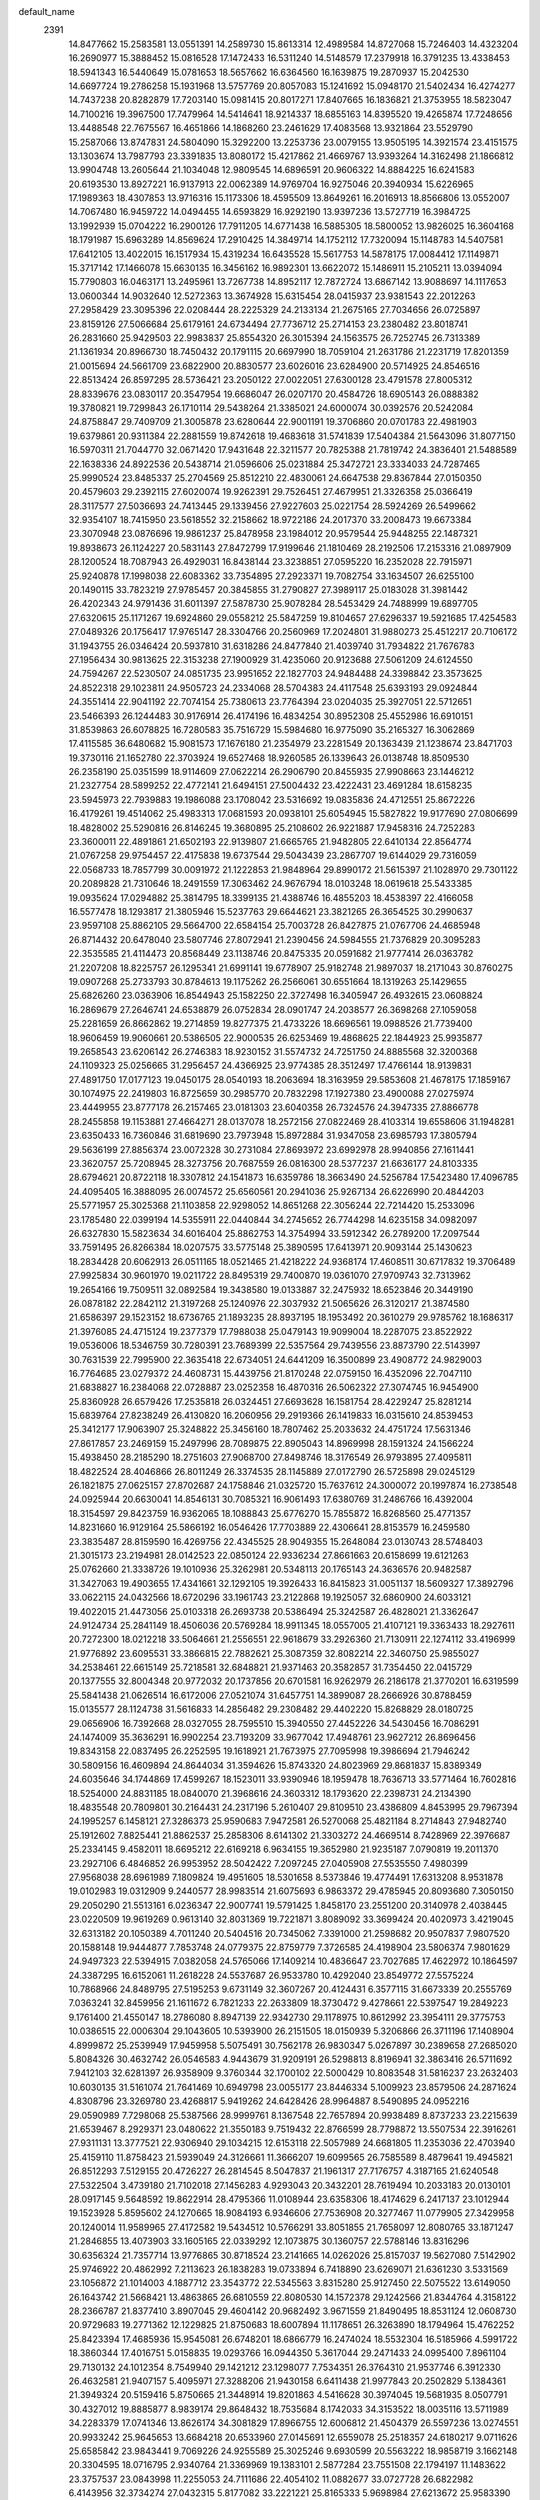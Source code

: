 default_name                                                                    
 2391
  14.8477662  15.2583581  13.0551391  14.2589730  15.8613314  12.4989584
  14.8727068  15.7246403  14.4323204  16.2690977  15.3888452  15.0816528
  17.1472433  16.5311240  14.5148579  17.2379918  16.3791235  13.4338453
  18.5941343  16.5440649  15.0781653  18.5657662  16.6364560  16.1639875
  19.2870937  15.2042530  14.6697724  19.2786258  15.1931968  13.5757769
  20.8057083  15.1241692  15.0948170  21.5402434  16.4274277  14.7437238
  20.8282879  17.7203140  15.0981415  20.8017271  17.8407665  16.1836821
  21.3753955  18.5823047  14.7100216  19.3967500  17.7479964  14.5414641
  18.9214337  18.6855163  14.8395520  19.4265874  17.7248656  13.4488548
  22.7675567  16.4651866  14.1868260  23.2461629  17.4083568  13.9321864
  23.5529790  15.2587066  13.8747831  24.5804090  15.3292200  13.2253736
  23.0079155  13.9505195  14.3921574  23.4151575  13.1303674  13.7987793
  23.3391835  13.8080172  15.4217862  21.4669767  13.9393264  14.3162498
  21.1866812  13.9904748  13.2605644  21.1034048  12.9809545  14.6896591
  20.9606322  14.8884225  16.6241583  20.6193530  13.8927221  16.9137913
  22.0062389  14.9769704  16.9275046  20.3940934  15.6226965  17.1989363
  18.4307853  13.9716316  15.1173306  18.4595509  13.8649261  16.2016913
  18.8566806  13.0552007  14.7067480  16.9459722  14.0494455  14.6593829
  16.9292190  13.9397236  13.5727719  16.3984725  13.1992939  15.0704222
  16.2900126  17.7911205  14.6771438  16.5885305  18.5800052  13.9826025
  16.3604168  18.1791987  15.6963289  14.8569624  17.2910425  14.3849714
  14.1752112  17.7320094  15.1148783  14.5407581  17.6412105  13.4022015
  16.1517934  15.4319234  16.6435528  15.5617753  14.5878175  17.0084412
  17.1149871  15.3717142  17.1466078  15.6630135  16.3456162  16.9892301
  13.6622072  15.1486911  15.2105211  13.0394094  15.7790803  16.0463171
  13.2495961  13.7267738  14.8952117  12.7872724  13.6867142  13.9088697
  14.1117653  13.0600344  14.9032640  12.5272363  13.3674928  15.6315454
  28.0415937  23.9381543  22.2012263  27.2958429  23.3095396  22.0208444
  28.2225329  24.2133134  21.2675165  27.7034656  26.0725897  23.8159126
  27.5066684  25.6179161  24.6734494  27.7736712  25.2714153  23.2380482
  23.8018741  26.2831660  25.9429503  22.9983837  25.8554320  26.3015394
  24.1563575  26.7252745  26.7313389  21.1361934  20.8966730  18.7450432
  20.1791115  20.6697990  18.7059104  21.2631786  21.2231719  17.8201359
  21.0015694  24.5661709  23.6822900  20.8830577  23.6026016  23.6284900
  20.5714925  24.8546516  22.8513424  26.8597295  28.5736421  23.2050122
  27.0022051  27.6300128  23.4791578  27.8005312  28.8339676  23.0830117
  20.3547954  19.6686047  26.0207170  20.4584726  18.6905143  26.0888382
  19.3780821  19.7299843  26.1710114  29.5438264  21.3385021  24.6000074
  30.0392576  20.5242084  24.8758847  29.7409709  21.3005878  23.6280644
  22.9001191  19.3706860  20.0701783  22.4981903  19.6379861  20.9311384
  22.2881559  19.8742618  19.4683618  31.5741839  17.5404384  21.5643096
  31.8077150  16.5970311  21.7044770  32.0671420  17.9431648  22.3211577
  20.7825388  21.7819742  24.3836401  21.5488589  22.1638336  24.8922536
  20.5438714  21.0596606  25.0231884  25.3472721  23.3334033  24.7287465
  25.9990524  23.8485337  25.2704569  25.8512210  22.4830061  24.6647538
  29.8367844  27.0150350  20.4579603  29.2392115  27.6020074  19.9262391
  29.7526451  27.4679951  21.3326358  25.0366419  28.3117577  27.5036693
  24.7413445  29.1339456  27.9227603  25.0221754  28.5924269  26.5499662
  32.9354107  18.7415950  23.5618552  32.2158662  18.9722186  24.2017370
  33.2008473  19.6673384  23.3070948  23.0876696  19.9861237  25.8478958
  23.1984012  20.9579544  25.9448255  22.1487321  19.8938673  26.1124227
  20.5831143  27.8472799  17.9199646  21.1810469  28.2192506  17.2153316
  21.0897909  28.1200524  18.7087943  26.4929031  16.8438144  23.3238851
  27.0595220  16.2352028  22.7915971  25.9240878  17.1998038  22.6083362
  33.7354895  27.2923371  19.7082754  33.1634507  26.6255100  20.1490115
  33.7823219  27.9785457  20.3845855  31.2790827  27.3989117  25.0183028
  31.3981442  26.4202343  24.9791436  31.6011397  27.5878730  25.9078284
  28.5453429  24.7488999  19.6897705  27.6320615  25.1171267  19.6924860
  29.0558212  25.5847259  19.8104657  27.6296337  19.5921685  17.4254583
  27.0489326  20.1756417  17.9765147  28.3304766  20.2560969  17.2024801
  31.9880273  25.4512217  20.7106172  31.1943755  26.0346424  20.5937810
  31.6318286  24.8477840  21.4039740  31.7934822  21.7676783  27.1956434
  30.9813625  22.3153238  27.1900929  31.4235060  20.9123688  27.5061209
  24.6124550  24.7594267  22.5230507  24.0851735  23.9951652  22.1827703
  24.9484488  24.3398842  23.3573625  24.8522318  29.1023811  24.9505723
  24.2334068  28.5704383  24.4117548  25.6393193  29.0924844  24.3551414
  22.9041192  22.7074154  25.7380613  23.7764394  23.0204035  25.3927051
  22.5712651  23.5466393  26.1244483  30.9176914  26.4174196  16.4834254
  30.8952308  25.4552986  16.6910151  31.8539863  26.6078825  16.7280583
  35.7516729  15.5984680  16.9775090  35.2165327  16.3062869  17.4115585
  36.6480682  15.9081573  17.1676180  21.2354979  23.2281549  20.1363439
  21.1238674  23.8471703  19.3730116  21.1652780  22.3703924  19.6527468
  18.9260585  26.1339643  26.0138748  18.8509530  26.2358190  25.0351599
  18.9114609  27.0622214  26.2906790  20.8455935  27.9908663  23.1446212
  21.2327754  28.5899252  22.4772141  21.6494151  27.5004432  23.4222431
  23.4691284  18.6158235  23.5945973  22.7939883  19.1986088  23.1708042
  23.5316692  19.0835836  24.4712551  25.8672226  16.4179261  19.4514062
  25.4983313  17.0681593  20.0938101  25.6054945  15.5827822  19.9177690
  27.0806699  18.4828002  25.5290816  26.8146245  19.3680895  25.2108602
  26.9221887  17.9458316  24.7252283  23.3600011  22.4891861  21.6502193
  22.9139807  21.6665765  21.9482805  22.6410134  22.8564774  21.0767258
  29.9754457  22.4175838  19.6737544  29.5043439  23.2867707  19.6144029
  29.7316059  22.0568733  18.7857799  30.0091972  21.1222853  21.9848964
  29.8990172  21.5615397  21.1028970  29.7301122  20.2089828  21.7310646
  18.2491559  17.3063462  24.9676794  18.0103248  18.0619618  25.5433385
  19.0935624  17.0294882  25.3814795  18.3399135  21.4388746  16.4855203
  18.4538397  22.4166058  16.5577478  18.1293817  21.3805946  15.5237763
  29.6644621  23.3821265  26.3654525  30.2990637  23.9597108  25.8862105
  29.5664700  22.6584154  25.7003728  26.8427875  21.0767706  24.4685948
  26.8714432  20.6478040  23.5807746  27.8072941  21.2390456  24.5984555
  21.7376829  20.3095283  22.3535585  21.4114473  20.8568449  23.1138746
  20.8475335  20.0591682  21.9777414  26.0363782  21.2207208  18.8225757
  26.1295341  21.6991141  19.6778907  25.9182748  21.9897037  18.2171043
  30.8760275  19.0907268  25.2733793  30.8784613  19.1175262  26.2566061
  30.6551664  18.1319263  25.1429655  25.6826260  23.0363906  16.8544943
  25.1582250  22.3727498  16.3405947  26.4932615  23.0608824  16.2869679
  27.2646741  24.6538879  26.0752834  28.0901747  24.2038577  26.3698268
  27.1059058  25.2281659  26.8662862  19.2714859  19.8277375  21.4733226
  18.6696561  19.0988526  21.7739400  18.9606459  19.9060661  20.5386505
  22.9000535  26.6253469  19.4868625  22.1844923  25.9935877  19.2658543
  23.6206142  26.2746383  18.9230152  31.5574732  24.7251750  24.8885568
  32.3200368  24.1109323  25.0256665  31.2956457  24.4366925  23.9774385
  28.3512497  17.4766144  18.9139831  27.4891750  17.0177123  19.0450175
  28.0540193  18.2063694  18.3163959  29.5853608  21.4678175  17.1859167
  30.1074975  22.2419803  16.8725659  30.2985770  20.7832298  17.1927380
  23.4900088  27.0275974  23.4449955  23.8777178  26.2157465  23.0181303
  23.6040358  26.7324576  24.3947335  27.8866778  28.2455858  19.1153881
  27.4664271  28.0137078  18.2572156  27.0822469  28.4103314  19.6558606
  31.1948281  23.6350433  16.7360846  31.6819690  23.7973948  15.8972884
  31.9347058  23.6985793  17.3805794  29.5636199  27.8856374  23.0072328
  30.2731084  27.8693972  23.6992978  28.9940856  27.1611441  23.3620757
  25.7208945  28.3273756  20.7687559  26.0816300  28.5377237  21.6636177
  24.8103335  28.6794621  20.8722118  18.3307812  24.1541873  16.6359786
  18.3663490  24.5256784  17.5423480  17.4096785  24.4095405  16.3888095
  26.0074572  25.6560561  20.2941036  25.9267134  26.6226990  20.4844203
  25.5771957  25.3025368  21.1103858  22.9298052  14.8651268  22.3056244
  22.7214420  15.2533096  23.1785480  22.0399194  14.5355911  22.0440844
  34.2745652  26.7744298  14.6235158  34.0982097  26.6327830  15.5823634
  34.6016404  25.8862753  14.3754994  33.5912342  26.2789200  17.2097544
  33.7591495  26.8266384  18.0207575  33.5775148  25.3890595  17.6413971
  20.9093144  25.1430623  18.2834428  20.6062913  26.0511165  18.0521465
  21.4218222  24.9368174  17.4608511  30.6717832  19.3706489  27.9925834
  30.9601970  19.0211722  28.8495319  29.7400870  19.0361070  27.9709743
  32.7313962  19.2654166  19.7509511  32.0892584  19.3438580  19.0133887
  32.2475932  18.6523846  20.3449190  26.0878182  22.2842112  21.3197268
  25.1240976  22.3037932  21.5065626  26.3120217  21.3874580  21.6586397
  29.1523152  18.6736765  21.1893235  28.8937195  18.1953492  20.3610279
  29.9785762  18.1686317  21.3976085  24.4715124  19.2377379  17.7988038
  25.0479143  19.9099004  18.2287075  23.8522922  19.0536006  18.5346759
  30.7280391  23.7689399  22.5357564  29.7439556  23.8873790  22.5143997
  30.7631539  22.7995900  22.3635418  22.6734051  24.6441209  16.3500899
  23.4908772  24.9829003  16.7764685  23.0279372  24.4608731  15.4439756
  21.8170248  22.0759150  16.4352096  22.7047110  21.6838827  16.2384068
  22.0728887  23.0252358  16.4870316  26.5062322  27.3074745  16.9454900
  25.8360928  26.6579426  17.2535818  26.0324451  27.6693628  16.1581754
  28.4229247  25.8281214  15.6839764  27.8238249  26.4130820  16.2060956
  29.2919366  26.1419833  16.0315610  24.8539453  25.3412177  17.9063907
  25.3248822  25.3456160  18.7807462  25.2033632  24.4751724  17.5631346
  27.8617857  23.2469159  15.2497996  28.7089875  22.8905043  14.8969998
  28.1591324  24.1566224  15.4938450  28.2185290  18.2751603  27.9068700
  27.8498746  18.3176549  26.9793895  27.4095811  18.4822524  28.4046866
  26.8011249  26.3374535  28.1145889  27.0172790  26.5725898  29.0245129
  26.1821875  27.0625157  27.8702687  24.1758846  21.0325720  15.7637612
  24.3000072  20.1997874  16.2738548  24.0925944  20.6630041  14.8546131
  30.7085321  16.9061493  17.6380769  31.2486766  16.4392004  18.3154597
  29.8423759  16.9362065  18.1088843  25.6776270  15.7855872  16.8268560
  25.4771357  14.8231660  16.9129164  25.5866192  16.0546426  17.7703889
  22.4306641  28.8153579  16.2459580  23.3835487  28.8159590  16.4269756
  22.4345525  28.9049355  15.2648084  23.0130743  28.5748403  21.3015173
  23.2194981  28.0142523  22.0850124  22.9336234  27.8661663  20.6158699
  19.6121263  25.0762660  21.3338726  19.1010936  25.3262981  20.5348113
  20.1765143  24.3636576  20.9482587  31.3427063  19.4903655  17.4341661
  32.1292105  19.3926433  16.8415823  31.0051137  18.5609327  17.3892796
  33.0622115  24.0432566  18.6720296  33.1961743  23.2122868  19.1925057
  32.6860900  24.6033121  19.4022015  21.4473056  25.0103318  26.2693738
  20.5386494  25.3242587  26.4828021  21.3362647  24.9124734  25.2841149
  18.4506036  20.5769284  18.9911345  18.0557005  21.4107121  19.3363433
  18.2927611  20.7272300  18.0212218  33.5064661  21.2556551  22.9618679
  33.2926360  21.7130911  22.1274112  33.4196999  21.9776892  23.6095531
  33.3866815  22.7882621  25.3087359  32.8082214  22.3460750  25.9855027
  34.2538461  22.6615149  25.7218581  32.6848821  21.9371463  20.3582857
  31.7354450  22.0415729  20.1377555  32.8004348  20.9772032  20.1737856
  20.6701581  16.9262979  26.2186178  21.3770201  16.6319599  25.5841438
  21.0626514  16.6172006  27.0521074  31.6457751  14.3899087  28.2666926
  30.8788459  15.0135577  28.1124738  31.5616833  14.2856482  29.2308482
  29.4402220  15.8268829  28.0180725  29.0656906  16.7392668  28.0327055
  28.7595510  15.3940550  27.4452226  34.5430456  16.7086291  24.1474009
  35.3636291  16.9902254  23.7193209  33.9677042  17.4948761  23.9627212
  26.8696456  19.8343158  22.0837495  26.2252595  19.1618921  21.7673975
  27.7095998  19.3986694  21.7946242  30.5809156  16.4609894  24.8644034
  31.3594626  15.8743320  24.8023969  29.8681837  15.8389349  24.6035646
  34.1744869  17.4599267  18.1523011  33.9390946  18.1959478  18.7636713
  33.5771464  16.7602816  18.5254000  24.8831185  18.0840070  21.3968616
  24.3603312  18.1793620  22.2398731  24.2134390  18.4835548  20.7809801
  30.2164431  24.2317196   5.2610407  29.8109510  23.4386809   4.8453995
  29.7967394  24.1995257   6.1458121  27.3286373  25.9590683   7.9472581
  26.5270068  25.4821184   8.2714843  27.9482740  25.1912602   7.8825441
  21.8862537  25.2858306   8.6141302  21.3303272  24.4669514   8.7428969
  22.3976687  25.2334145   9.4582011  18.6695212  22.6169218   6.9634155
  19.3652980  21.9235187   7.0790819  19.2011370  23.2927106   6.4846852
  26.9953952  28.5042422   7.2097245  27.0405908  27.5535550   7.4980399
  27.9568038  28.6961989   7.1809824  19.4951605  18.5301658   8.5373846
  19.4774491  17.6313208   8.9531878  19.0102983  19.0312909   9.2440577
  28.9983514  21.6075693   6.9863372  29.4785945  20.8093680   7.3050150
  29.2050290  21.5513161   6.0236347  22.9007741  19.5791425   1.8458170
  23.2551200  20.3140978   2.4038445  23.0220509  19.9619269   0.9613140
  32.8031369  19.7221871   3.8089092  33.3699424  20.4020973   3.4219045
  32.6313182  20.1050389   4.7011240  20.5404516  20.7345062   7.3391000
  21.2598682  20.9507837   7.9807520  20.1588148  19.9444877   7.7853748
  24.0779375  22.8759779   7.3726585  24.4198904  23.5806374   7.9801629
  24.9497323  22.5394915   7.0382058  24.5765066  17.1409214  10.4836647
  23.7027685  17.4622972  10.1864597  24.3387295  16.6152061  11.2618228
  24.5537687  26.9533780  10.4292040  23.8549772  27.5575224  10.7868966
  24.8489795  27.5195253   9.6731149  32.3607267  20.4124431   6.3577115
  31.6673339  20.2555769   7.0363241  32.8459956  21.1611672   6.7821233
  22.2633809  18.3730472   9.4278661  22.5397547  19.2849223   9.1761400
  21.4550147  18.2786080   8.8947139  22.9342730  29.1178975  10.8612992
  23.3954111  29.3775753  10.0386515  22.0006304  29.1043605  10.5393900
  26.2151505  18.0150939   5.3206866  26.3711196  17.1408904   4.8999872
  25.2539949  17.9459958   5.5075491  30.7562178  26.9830347   5.0267897
  30.2389658  27.2685020   5.8084326  30.4632742  26.0546583   4.9443679
  31.9209191  26.5298813   8.8196941  32.3863416  26.5711692   7.9412103
  32.6281397  26.9358909   9.3760344  32.1700102  22.5000429  10.8083548
  31.5816237  23.2632403  10.6030135  31.5161074  21.7641469  10.6949798
  23.0055177  23.8446334   5.1009923  23.8579506  24.2871624   4.8308796
  23.3269780  23.4268817   5.9419262  24.6428426  28.9964887   8.5490895
  24.0952216  29.0590989   7.7298068  25.5387566  28.9999761   8.1367548
  22.7657894  20.9938489   8.8737233  23.2215639  21.6539467   8.2929371
  23.0480622  21.3550183   9.7519432  22.8766599  28.7798872  13.5507534
  22.3916261  27.9311131  13.3777521  22.9306940  29.1034215  12.6153118
  22.5057989  24.6681805  11.2353036  22.4703940  25.4159110  11.8758423
  21.5939049  24.3126661  11.3666207  19.6099565  26.7585589   8.4879641
  19.4945821  26.8512293   7.5129155  20.4726227  26.2814545   8.5047837
  21.1961317  27.7176757   4.3187165  21.6240548  27.5322504   3.4739180
  21.7102018  27.1456283   4.9293043  20.3432201  28.7619494  10.2033183
  20.0130101  28.0917145   9.5648592  19.8622914  28.4795366  11.0108944
  23.6358306  18.4174629   6.2417137  23.1012944  19.1523928   5.8595602
  24.1270665  18.9084193   6.9346606  27.7536908  20.3277467  11.0779905
  27.3429958  20.1240014  11.9589965  27.4172582  19.5434512  10.5766291
  33.8051855  21.7658097  12.8080765  33.1871247  21.2846855  13.4073903
  33.1605165  22.0339292  12.1073875  30.1360757  22.5788146  13.8316296
  30.6356324  21.7357714  13.9776865  30.8718524  23.2141665  14.0262026
  25.8157037  19.5627080   7.5142902  25.9746922  20.4862992   7.2113623
  26.1838283  19.0733894   6.7418890  23.6269071  21.6361230   3.5331569
  23.1056872  21.1014003   4.1887712  23.3543772  22.5345563   3.8315280
  25.9127450  22.5075522  13.6149050  26.1643742  21.5668421  13.4863865
  26.6810559  22.8080530  14.1572378  29.1242566  21.8344764   4.3158122
  28.2366787  21.8377410   3.8907045  29.4604142  20.9682492   3.9671559
  21.8490495  18.8531124  12.0608730  20.9729683  19.2771362  12.1229825
  21.8750683  18.6007894  11.1178651  26.3263890  18.1794964  15.4762252
  25.8423394  17.4685936  15.9545081  26.6748201  18.6866779  16.2474024
  18.5532304  16.5185966   4.5991722  18.3860344  17.4016751   5.0158835
  19.0293766  16.0944350   5.3617044  29.2471433  24.0995400   7.8961104
  29.7130132  24.1012354   8.7549940  29.1421212  23.1298077   7.7534351
  26.3764310  21.9537746   6.3912330  26.4632581  21.9407157   5.4095971
  27.3288206  21.9430158   6.6411438  21.9977843  20.2502829   5.1384361
  21.3949324  20.5159416   5.8750665  21.3448914  19.8201863   4.5416628
  30.3974045  19.5681935   8.0507791  30.4327012  19.8885877   8.9839174
  29.8648432  18.7535684   8.1742033  34.3153522  18.0035116  13.5711989
  34.2283379  17.0741346  13.8626174  34.3081829  17.8966755  12.6006812
  21.4504379  26.5597236  13.0274551  20.9933242  25.9645653  13.6684218
  20.6533960  27.0145691  12.6559078  25.2518357  24.6180217   9.0711626
  25.6585842  23.9843441   9.7069226  24.9255589  25.3025246   9.6930599
  20.5563222  18.9858719   3.1662148  20.3304595  18.0716795   2.9340764
  21.3369969  19.1383101   2.5877284  23.7551508  22.1794197  11.1483622
  23.3757537  23.0843998  11.2255053  24.7111686  22.4054102  11.0882677
  33.0727728  26.6822982   6.4143956  32.3734274  27.0432315   5.8177082
  33.2221221  25.8165333   5.9698984  27.6213672  25.9583390  13.1031540
  27.9858098  25.1573380  12.6563470  27.9619630  25.8024658  14.0157300
  22.4750110  26.3010442   6.2268018  22.6772084  25.4351604   5.8010526
  22.3024348  25.9685368   7.1501246  20.0259983  23.8066313  12.0372915
  19.6286420  24.3687469  12.7458725  20.4903026  23.1503735  12.6199410
  23.6729387  23.8744929  13.9942670  24.0467753  24.6787532  13.5473448
  24.4610092  23.2754710  13.8640468  27.9276437  28.5349845  14.0002416
  27.8019754  27.7080320  13.4860757  27.0170505  28.6842587  14.3169137
  35.2327060  25.2741942  10.9070086  34.6960495  26.0738258  10.6864384
  36.1278774  25.6220655  10.7624961  29.6448630  27.4704688   7.4905408
  30.4012877  27.2221605   8.0617510  28.9611003  26.8538870   7.8167084
  25.4632278  27.7341425   5.0707846  26.1319712  28.0638426   5.7129908
  24.6854468  28.2574132   5.3619722  25.2269554  25.1211351   4.4756547
  25.2986695  26.0879382   4.6818090  26.1159145  24.9530120   4.1295761
  22.5781476  15.4862588   3.4993324  22.4075008  15.6982499   4.4473196
  21.6607007  15.2051001   3.2405543  30.3954506  20.4947427  10.5893717
  30.7052382  19.6907887  11.0667551  29.4456982  20.4915826  10.8667717
  26.4201425  21.7030882   3.6685358  25.4542987  21.8528875   3.5256665
  26.4808524  20.7990988   3.2517827  26.4335728  22.7561507  10.6375030
  27.1053961  23.1951820  11.2208522  26.8335071  21.8522170  10.6196938
  30.0879839  19.3968604   3.6539382  29.9870338  18.4217119   3.7200165
  31.0659010  19.4549781   3.5655635  35.1838629  20.3714448  10.8412712
  34.8670477  20.7441525  11.6950606  35.1827729  21.1895828  10.2969611
  32.9510356  24.1969997   5.2988120  31.9792953  24.2227185   5.1362248
  32.9824088  23.5352528   6.0221856  30.6063817  28.0877329  14.2396078
  29.6790835  28.4239459  14.2324687  30.6369231  27.6913731  15.1351158
  19.4319605  25.2104320  14.3576160  19.2325207  24.6906755  15.1723469
  18.7452912  25.9086570  14.4425979  25.1746816  28.0147250  14.7131952
  24.4060112  28.5008956  14.3163429  25.1178715  27.1958275  14.1552914
  33.0068765  28.2284983  12.7978901  33.5606990  27.8177012  13.5156396
  32.2326991  28.4973091  13.3448476  21.4199987  22.3043775  13.7441021
  21.3678623  22.1062221  14.7096023  22.2727054  22.8062154  13.7388239
  23.8058116  20.2379656  13.1621194  23.0841575  19.6409618  12.8262731
  23.7226710  20.9554449  12.4881120  31.2785892  26.1214493  12.4713491
  32.0364228  26.7392815  12.3252206  30.7346625  26.7088647  13.0577302
  32.1509739  24.2762177  14.2953468  33.1136279  24.2737569  14.0732745
  31.8529609  24.9901267  13.6833415  26.8262534  18.2666322   9.6171293
  26.3519246  18.7597098   8.8975808  26.0389030  17.7872695   9.9963944
  24.9709523  25.9870053  12.9170227  25.9587700  25.9070232  12.9064562
  24.8341023  26.2789210  11.9826887  28.6137259  23.7517335  11.9282654
  29.1281864  23.2143718  12.5778669  29.3272089  23.9816259  11.2977481
  30.6577098  24.6850262  10.3000273  31.0884417  25.3177532   9.6596998
  30.8279575  25.2153695  11.1288944  26.4202357  19.8092769  13.3314392
  26.4627874  19.1902905  14.1036280  25.4357164  19.8198369  13.2101498
  31.8241029  20.5070102  14.2811526  31.2053065  19.7453648  14.1459369
  32.4495014  20.0795954  14.9141214  23.2288267  28.8648159   6.2355766
  22.9547134  27.9173808   6.3208601  22.4580284  29.2214286   5.7612364
  20.2655660  24.2273229   5.3690804  19.8035596  23.8471396   4.5789746
  21.1884270  23.9688610   5.1592925  33.9086616  27.6145227  10.3794385
  33.5931258  27.9175365  11.2723757  34.2242355  28.4601328  10.0206252
  35.5945086  23.4861003   5.4401261  36.2302079  24.1004135   5.0577190
  34.7421077  23.8702470   5.1494848  20.2333461  23.3339628   9.3316961
  19.9883942  23.3807164  10.2804605  19.4024080  23.0160078   8.9404629
  34.7036936  24.2827252  13.4300257  34.6182578  23.3165350  13.2600739
  34.9617600  24.5883062  12.5324597  19.7334745  20.5647556  12.5394489
  18.9914004  20.9099543  13.0985630  20.4680076  21.1021128  12.9304633
  33.4596692  19.0136518  15.8863208  33.9135740  18.4284928  16.5284784
  33.8739171  18.6882338  15.0467899  33.8356646  22.4355603   7.2464323
  34.6454130  22.6718462   6.7338329  34.1834975  22.5796913   8.1609261
  34.6279780  22.8645649   9.7720170  33.7257411  22.7713001  10.1624790
  34.8817260  23.7339384  10.1586045  19.8809165  15.5720894   6.7201881
  20.8449191  15.6872129   6.5218367  19.8858647  15.8414364   7.6680663
  34.0931203  17.9364486  10.7547666  34.5623191  18.8101694  10.7243814
  34.3597224  17.5758814   9.8876096  19.6553849  15.9849184   9.4015275
  20.3413893  15.2797330   9.5314344  18.8591861  15.4566011   9.6656527
  28.2138951  16.6311304  14.3965252  27.4920355  17.2327397  14.7067051
  28.8884063  17.3071713  14.1573478  30.3749977  18.2608181  13.8632575
  30.7637716  18.1694850  12.9604869  30.7865270  17.4745253  14.2954823
  30.5971634  15.9929660  10.0552715  29.9445264  16.3823764   9.4279632
  29.9991219  15.3602428  10.5275160  31.4721820  18.1264270  11.4310252
  31.1832024  17.3222961  10.9352185  32.4396793  18.0923923  11.2279547
  28.8930339  17.2051452   8.3115825  28.1634695  17.6090844   8.8620346
  28.3233214  16.5963750   7.7714555  33.0719034  17.8586714   6.1031508
  33.2070248  17.8949606   5.1337787  32.8621515  18.8143743   6.2667064
  26.2999834  19.1890356   2.8429706  25.7014746  18.5021654   2.4848636
  26.4806135  18.8121225   3.7318964  31.0028548  16.1974951   6.7227114
  31.7070069  16.8813893   6.6785153  30.3739874  16.6252968   7.3357271
  24.3146897  17.2736320   2.4134770  23.6253051  16.6286677   2.7023999
  23.7363570  18.0308970   2.1698644  31.3520007  16.1127995  15.1285400
  31.1196181  16.3250672  16.0634256  32.3222375  15.9723249  15.2276896
  28.4645691   5.8527442  22.5836858  28.1960320   4.9395320  22.3107882
  28.4711870   6.2694578  21.6772662  27.7834434   8.3098781  23.5856573
  27.1339736   8.0142781  24.2721161  27.9738153   7.4369021  23.1709298
  21.7849056   8.9352327  23.8447175  21.5481770   8.0224018  24.1429557
  22.1548071   9.2828265  24.6933868  32.2835350  11.0961261  23.3087945
  31.5724702  10.4189468  23.4207132  32.6569654  11.1004502  24.2153155
  24.0898640  13.2481386  26.1921913  24.3580780  12.7448172  25.3830659
  24.4790170  14.1253033  25.9619908  21.2758973   3.6272777  19.5826107
  20.4579312   4.1047704  19.2923748  21.5065884   3.1908845  18.7275022
  18.8849128   5.4741838  23.5211691  19.1229120   4.7185478  22.9499037
  18.7235343   6.1688510  22.8485660  28.8993794  14.4352039  24.0060327
  28.3814084  14.6830787  23.1945354  29.5178135  13.7892947  23.5815255
  27.4396681  10.9577862  23.8213022  27.4977808   9.9762926  23.6992199
  28.1260526  11.0545406  24.5303732  27.4813371   2.8909830  24.1356539
  28.4355870   2.6764102  24.3083268  27.5291600   2.9207376  23.1419070
  20.0799032   3.4358009  22.0879878  20.8768202   3.6138312  22.6380540
  20.5083890   3.3252138  21.2103184  25.3092437   5.9126455  23.1255578
  25.5240236   6.4412343  23.9374462  25.1265005   5.0449328  23.5629379
  29.7729820   9.5119489  20.3103245  29.7092340   9.7583966  19.3499177
  29.2937744  10.3028434  20.6794490  23.0566020  10.2151251  25.8628482
  23.6165039  10.1675809  26.6653596  23.6835625  10.6849053  25.2593541
  30.1715047   3.0041349  24.3838737  30.5157533   3.5161617  25.1397821
  30.9038450   3.0902460  23.7471255  19.8927987  10.0413363  18.1250590
  20.4691529  10.6267379  17.5659365  19.9992984  10.5105787  18.9885909
  33.6404205  11.1403937  25.7395951  33.6241281  12.0179797  26.1863825
  34.5952257  10.9977842  25.6577624  30.9670785  13.0554628  25.9191251
  31.4610826  13.6268871  25.3004141  31.1427312  13.5127243  26.7669684
  33.4822904  10.3941141  20.9896236  33.0403326   9.5104202  20.9872205
  33.1022257  10.7482898  21.8319722  31.5398163   9.4029191  26.0561202
  31.8949260   8.6898725  25.4808426  32.3251865   9.9903795  26.1011139
  28.5587626   7.0759879  20.2130920  27.7444382   7.3809083  19.7444188
  29.0716771   7.9197612  20.1836627  29.0743215   4.6052609  16.4221247
  28.3023775   4.7446880  17.0225567  29.7466376   4.3281316  17.0716466
  32.1150184   8.0797702  20.8694228  31.2867834   8.4931613  20.5401117
  31.7302786   7.3779060  21.4477790  30.6112337   4.9412756  26.4109747
  29.7136452   5.1691323  26.0691597  30.5102060   5.1746039  27.3457088
  24.5397331   7.7165655  21.2555172  23.9244386   7.0481969  20.8813920
  24.8950964   7.1874616  22.0141631  24.8152465  11.5352873  24.2419371
  24.4608697  11.1180679  23.4223533  25.7816834  11.4166376  24.0754932
  22.4376216   4.3767467  23.2431719  22.7813506   4.8065757  22.4325754
  23.2674540   3.9958367  23.6039231  33.8684276  13.6323885  26.9208149
  33.0882630  13.9017471  27.4662103  34.5819521  14.0746952  27.4053376
  31.1900659   7.9914939  17.5639799  31.6884910   7.1873688  17.3068592
  31.9301207   8.5921835  17.7891058  28.4386865  11.6075128  21.3962710
  29.1587886  12.2321282  21.6653358  28.0153880  11.4801098  22.2819122
  20.8099017   6.9080682  20.0595126  21.1359041   7.3857468  19.2596691
  20.1732563   6.2898392  19.6230709  18.9436795   7.1370758  26.2826639
  18.6857191   7.7975082  25.6041610  19.8439233   6.9142767  25.9802079
  19.8168337  10.6273452  23.0523494  19.9493000  10.7426844  22.0882245
  20.5743493  10.0332194  23.2609871  32.4862720  15.6252764  19.2239881
  32.5158940  15.4077683  20.1827175  32.2060144  14.7400264  18.8741983
  25.1437857  14.3153971  20.9469166  24.8104616  13.4167833  20.6854014
  24.3533983  14.5893656  21.4944969  31.4694258  13.3476024  18.2652929
  30.8138323  13.1025895  17.5625457  32.2302390  12.7988623  17.9478903
  30.5452556  12.9806259  22.4188010  31.2243373  12.3253141  22.7076883
  31.1312431  13.6627084  22.0262529  22.9261078   5.4261428  20.7018136
  22.4735817   4.6380268  20.2935818  22.1681167   6.0669399  20.6087172
  29.6463137   4.5091300  20.0526209  29.3268369   5.4077254  19.8290776
  30.2155662   4.3238291  19.2758263  27.7084905   3.4326848  21.5398096
  28.4608633   3.5910350  20.9157027  26.9603825   3.6793384  20.9536730
  19.4420097   3.0968179  15.6855666  19.0294983   3.9603636  15.9032972
  18.9993437   2.9237759  14.8198817  28.1672420   5.2969717  25.2875519
  28.3436893   5.5949069  24.3644453  27.8339069   4.3887393  25.0949777
  24.8528133   3.4815636  24.2836264  24.5404167   2.8606391  24.9640021
  25.8001137   3.1927809  24.2179955  26.9907030   5.0429070  18.1111658
  26.5114203   4.9978670  18.9644298  26.2779801   5.3706953  17.5239671
  25.2596957   6.0492618  16.2152843  24.7356397   5.4438426  15.6314056
  26.0063088   6.2452502  15.5964760  26.1219611   7.1807025  25.3678357
  26.7750002   6.5565062  25.7484732  25.8279096   7.6357302  26.1982624
  23.6030574  10.0278159  18.5343840  22.9249063   9.3237382  18.5480092
  24.2632978   9.6181879  17.9319107  32.7223648   7.6869872  24.2480190
  33.2594925   8.1476744  23.5839833  32.0405981   7.2717760  23.6677717
  31.3223836   3.9839240  17.9933063  31.8051686   4.6988417  17.4983850
  31.6552919   3.2027920  17.5204895  23.6665655  10.0503886  22.2724031
  24.0023418   9.2136204  21.8648815  22.9146830   9.6697532  22.7925809
  28.8577973  10.6131129  17.9724862  29.1827598  11.4017585  17.4729004
  28.0445093  11.0044420  18.3705768  32.6247158   5.8262016  16.5866093
  32.5162252   5.8776049  15.6038380  33.5517219   6.0981572  16.6759413
  34.1713655  13.0893886  20.9889728  34.0668147  12.1146972  20.9204066
  34.6270351  13.2569688  20.1235502  30.2864164   9.3194755  23.0619814
  30.0879408   9.3401876  22.1058190  29.4370499   8.9777210  23.4132446
  26.7151393  11.5074471  19.3304057  27.3227218  11.7155338  20.0851719
  25.8542092  11.7289891  19.7643518  18.6981632   5.7356513  16.1920050
  19.6850630   5.7768400  16.2514916  18.5450540   6.4833563  15.5731222
  26.4017422   8.6161381  19.4186416  26.4770873   9.5817658  19.5402195
  25.7326374   8.3982904  20.1046813  27.6589592  11.9955648  27.4806203
  28.2229337  11.9349967  28.2663470  28.2273431  11.5272035  26.8182117
  29.3640301  10.9607163  25.7237459  30.0570579  10.2572158  25.8380901
  29.9749767  11.7487612  25.7199572  33.4258636  11.8490091  17.1137254
  33.4886659  10.9355584  17.4926468  33.1886007  11.6015283  16.1823477
  33.5034955   9.4617430  18.3467632  33.6158088   9.8924483  19.2238934
  33.8956836   8.5796031  18.5473909  25.6396225  13.0730220  17.1614010
  26.0582269  12.6144214  17.9157362  25.7002828  12.3692477  16.4765626
  21.6791964   8.0746860  17.8038930  20.9452249   8.7396338  17.8479831
  22.0647137   8.3464610  16.9286832  29.5309868  12.7792566  16.5230702
  29.1624461  12.4973422  15.6470325  29.0797672  13.6640899  16.5842276
  25.6175120   4.9075786  20.5232246  24.6403093   4.9671225  20.4143419
  25.6970784   5.2905840  21.4273585  27.6718157  14.9802656  21.6946763
  28.1931973  14.8127438  20.8687732  26.7953484  14.6393713  21.3922523
  31.1818261   6.1879822  22.5448173  30.2172269   6.0096700  22.6033808
  31.5222307   5.2700751  22.4916499  22.8626390   8.9125368  15.5701171
  23.8262079   8.8756075  15.7368726  22.8301021   8.4651927  14.6887936
  21.3720455   5.5762103  16.5000461  21.7928055   4.7529539  16.8142379
  21.7929917   6.2396012  17.0766486  22.7873953  16.2574844  24.7202549
  23.6721647  15.9693978  25.0545801  23.0607762  17.0923217  24.2668993
  20.0041690  11.5498918  20.3948284  19.2079640  11.9273394  19.9627517
  20.3866810  12.3679303  20.7859181  35.1386197  13.3970450  18.5190199
  34.5861599  12.8354765  17.9289477  35.3747397  14.1176021  17.8998513
  25.9702546  10.9019910  15.5053886  25.8720884  10.0916978  16.0587255
  25.7025165  10.5155136  14.6302815  28.8329166   8.4972220  16.3493235
  28.7050984   9.2596514  16.9739032  29.6688466   8.1376172  16.7529875
  25.3442668   8.6373339  16.9358774  25.9037289   8.5455295  17.7495813
  25.3063793   7.6781843  16.6819785  27.3201800   6.9484393  14.7305695
  28.1110755   6.4298543  14.4336016  27.7908184   7.5774442  15.3411127
  25.4783047   8.4378998  27.6515081  25.3993037   9.4207086  27.6361632
  25.1498428   8.2431662  28.5394418  23.9007744   4.3788508  14.5804959
  23.4216590   3.5930677  14.8777675  23.7070682   4.3655361  13.6173390
  29.0274409  14.3945185  19.3826107  28.7489505  14.7339702  18.5069308
  29.8838426  13.9848699  19.1516492  21.7530860  11.2385213  16.6608941
  22.5615674  11.4336955  17.1662579  22.1012322  10.6073577  15.9965117
  18.9057362  13.0619182  23.7178370  19.2342678  12.1377507  23.5943863
  18.9406193  13.1141642  24.7009846  24.2891124  11.8388621  20.3779605
  23.9641065  11.3067618  21.1481639  23.9105363  11.2805986  19.6499828
  18.9988176  13.3273412  26.4242766  19.8970535  12.9216705  26.5547845
  19.1994965  14.2508425  26.6393282  18.8117920   7.5483900  21.7884909
  18.1908614   7.6408181  21.0270475  19.6574762   7.4555045  21.2893820
  33.9489181   6.9346840  19.2394632  33.8582952   5.9846005  19.4944628
  33.2999779   7.3217280  19.8761340  21.1177860   6.4140819  24.6204941
  21.6879018   5.6788163  24.2990536  20.2406500   6.0700464  24.3050154
  19.1648233   5.1339299  18.8699653  18.3081668   4.9978087  19.3478698
  18.8169596   5.3376076  17.9746935  32.4708799   3.6811612  22.8151180
  33.1085686   2.9479907  22.8308788  32.7678227   4.1771199  23.6259848
  32.9455963   5.0453619  25.0281253  32.1841755   5.0260385  25.6529793
  33.0508049   6.0162538  24.9260890  21.7115426   2.7931106  17.0244064
  21.9416424   1.8659497  16.8546729  20.8575792   2.8516062  16.5170421
  33.0814333   4.5242071  20.1739243  32.7878234   4.1809212  21.0367709
  32.3688617   4.2151373  19.5882308  32.4987538  14.9025547  21.9103735
  33.1907893  14.2486410  21.6058888  32.6643173  14.8424041  22.8800249
  25.1077145  11.1142672  27.6068097  24.6588187  11.9352975  27.2895879
  26.0415596  11.4460073  27.5976934  32.8181956  14.7889599  24.6644758
  33.4857075  15.5151064  24.5000756  33.3082956  14.3139136  25.3783685
  21.5031621  12.4461796  26.5595372  21.7872541  11.5319531  26.3398987
  22.3766518  12.9017425  26.4970968  25.3209518  15.5455669  25.4091421
  25.7386739  16.0362027  24.6573155  26.1438752  15.3203291  25.9106934
  27.6583215  14.5584586  26.4100919  28.1239092  14.4312654  25.5489912
  27.5939511  13.6270250  26.7083080  20.4181971  13.9879593  21.6625022
  19.8498334  13.7916583  22.4435034  19.7569929  14.4142205  21.0754883
  29.8350424   6.5802149   3.8093782  29.5532036   5.6427802   3.6983365
  28.9482680   6.9993243   3.9225514  28.4991077   8.3768957   6.7137812
  28.1680185   8.0057439   5.8608324  28.8936081   7.5573756   7.0989984
  21.9090496   9.0716250   7.2264219  21.3271939   8.3347248   7.5428154
  22.2124168   9.4121872   8.0996637  31.8612278  11.8108045   6.0402777
  30.9201820  11.5440590   6.2076573  32.2941494  10.9466820   6.2660837
  22.8134710  12.8053043   7.2596514  23.5130023  12.1078727   7.3609153
  23.4031593  13.5858167   7.1449237  17.5329412   6.6139817   5.4377492
  18.2387365   6.0620273   5.8514498  18.0930299   7.2544619   4.9459319
  28.5102755  14.7318415   4.5089203  27.6949218  15.1600335   4.1399383
  29.1653664  15.4311139   4.2689854  26.8209062   9.5637913   8.4719849
  27.4100038   9.0829268   7.8362902  27.5046170  10.0809347   8.9524462
  29.2008063   3.7442769   6.3468151  30.1745000   3.7095082   6.5403302
  29.2448039   3.8592946   5.3690357  19.4907706   5.1441991   6.6944614
  20.3703937   4.7938708   6.9909093  18.9141676   4.4372301   7.0748458
  24.4130683   3.6635060   7.1777090  24.8434576   4.5034091   7.4792671
  25.2208136   3.0959202   7.1229137  23.0357866  10.2102738   9.4792003
  22.9799283  11.0102062  10.0610580  23.6535587  10.5736347   8.7949721
  31.7808606   4.0702904   6.9626672  31.9518089   4.5020769   7.8209560
  32.5205526   4.4485503   6.4310787  23.1319907  12.5817438  10.8375817
  23.9428927  13.0090584  10.4522635  22.4522921  13.1893706  10.4686703
  33.8719758  12.7924073   8.9142462  33.5983747  13.5583296   9.4735508
  33.7117119  13.1740422   8.0264838  32.9169426  14.2205669   6.6889973
  32.4853905  13.3620425   6.4610289  32.1197228  14.7983694   6.7228565
  31.5900985  12.3130707   3.4210621  31.9786225  11.5259427   3.0134350
  31.7307540  12.1144339   4.3775299  31.4709738   9.7657546   8.9403166
  31.8336430   9.5629379   8.0475873  32.2973708  10.0599747   9.3890973
  31.7290587   6.0390012   9.0872486  31.4514413   6.6693372   9.8051732
  30.8809010   6.0388186   8.5723620  24.9883020   6.8002580   5.2258951
  24.5598085   5.9795318   4.8875545  25.2727185   6.4739794   6.1145237
  24.6725058  10.8756314   7.4452627  24.5757286  10.3332972   6.6294238
  25.5313019  10.5184067   7.7757768  21.8661568   4.4474136   7.7878379
  22.7165524   3.9872761   7.5983530  22.1417810   4.9673258   8.5779081
  33.0978395  14.9841383  10.2602375  33.5060385  15.6371885   9.6404646
  32.1604142  15.3000505  10.2126395  22.8879674  10.6367146  12.6631471
  21.9028115  10.6413323  12.6870255  23.0323048  11.4372669  12.1001471
  21.8687479   8.1086157  10.9539186  22.0246030   8.9989200  10.5855752
  20.9523084   8.1917731  11.2772922  28.8067499  12.1591189   3.8032909
  29.7233421  12.2632026   3.4642352  28.6307764  13.1001737   4.0629639
  18.6306734   9.3269213   8.6894876  18.5570096   9.6139139   7.7450141
  19.2830776   8.5911571   8.5702583  20.9721882  11.2731315   5.9243791
  21.3525905  10.4524066   6.3241662  21.5718496  11.9360081   6.3482422
  29.0589530  14.2591559  11.4077285  29.8010847  14.1677692  12.0544781
  28.3041148  14.2749383  12.0503220  24.5976887  13.7919283   4.2913669
  24.4936268  12.8486093   4.0177315  23.7907130  14.1731955   3.8795176
  30.3980308  16.6457780   4.1139696  31.1720286  16.1337768   3.7681918
  30.5628204  16.5268461   5.0801269  19.8451398  11.5124254   9.8661569
  19.3223259  10.7702836   9.4926331  19.9592528  11.1929867  10.7891174
  33.0362816   5.2509076  11.5277709  32.5758608   5.2521183  10.6674297
  33.9648534   5.3961130  11.2232742  29.5338860   5.6045050  13.9867537
  29.3997710   5.1262371  14.8474205  30.5177128   5.6683745  14.0033493
  23.8047815   4.3893362   4.6714624  23.8808599   4.0468691   5.5938452
  22.8780706   4.1839826   4.4788808  25.5358223   6.9378443  12.7173143
  25.8090792   6.1217255  12.2415760  26.2363298   6.9519762  13.4179000
  28.9234771   4.0181932   3.6240258  27.9475443   3.8797853   3.7484460
  29.0893122   3.4036358   2.8935274  29.2832111   6.0187606   7.8572937
  28.6016720   5.8011618   8.5390270  29.2042332   5.2119058   7.2950238
  26.8340121   2.5023636   6.7270085  27.1422112   1.6499454   7.0739651
  27.6952781   2.9902716   6.6766026  20.1685105  10.5352645  12.3958365
  20.0290877   9.5617117  12.5410549  19.3792395  10.8593467  12.9036713
  25.6312873   5.9943302   7.7448363  26.3608199   5.7771567   8.3826734
  25.2367518   6.7565656   8.2433633  23.0109088   5.9030461   9.8907198
  22.3813651   6.5785497  10.2542409  23.7493325   6.5133380   9.6503476
  32.6513894   9.2767213   6.5236225  33.2336351   8.6093453   6.9686923
  32.4096018   8.7409398   5.7241154  27.8013288   9.4686029  12.0860277
  27.8500983   8.4963299  12.0144394  26.9290962   9.5823890  12.5125149
  23.8994645   9.2638160   5.3735879  24.2832122   8.3585253   5.2676477
  23.1371462   9.0444304   5.9597480  19.9293566   5.6886866  10.4137354
  19.1746072   5.8230254  11.0298101  20.3211925   4.8807711  10.8118936
  22.9908625   7.4221143  13.3093819  22.6865222   7.7499164  12.4293220
  23.9056932   7.1381784  13.0634999  29.9224438  10.9343127  11.4675436
  29.1657937  10.4088146  11.8426820  29.5273808  11.1609674  10.5975565
  35.3594540   8.5436773   9.8571498  34.7063930   9.2424396  10.1213958
  36.1592326   9.0886159   9.7708815  29.3333912  10.9162399   6.2029793
  29.0266075   9.9798870   6.2236652  28.9577363  11.2005359   5.3419621
  26.9034187  10.2145987   3.6730600  27.5528144  10.9491748   3.6010018
  26.0663388  10.7074152   3.5674309  27.4266647   7.6765357   4.3369417
  27.2126573   8.5866390   4.0055052  26.5127289   7.3559538   4.5125754
  27.9130438  13.5106377   9.0851700  28.3093662  13.8081359   9.9438626
  28.3394152  12.6219349   9.0251897  29.1623801  11.1108974   8.8460695
  30.0035326  10.5853603   8.9530076  29.1597950  11.1451050   7.8516623
  32.1998885  11.9731148  12.1996484  31.7743795  12.8326612  12.4550839
  31.3596886  11.4999160  11.9180331  28.1416153  12.0713518  14.3495448
  27.3102765  11.6974485  14.7243673  27.7661775  12.8573387  13.8840325
  26.3768338   3.4671953   4.1505220  25.4544715   3.7963954   4.1433617
  26.4062656   3.0414173   5.0322990  27.3908732   5.5361795   9.7281368
  27.8474438   6.0898236  10.4208432  26.8627575   4.9671114  10.3476822
  26.2222288  15.8252064   3.7065770  25.6394496  16.3085555   3.0737756
  25.6606636  15.0248865   3.8547609  32.2092509   7.5351355   4.5071723
  31.3105540   7.2687697   4.1684227  32.4640422   6.6836597   4.9281620
  22.4749451  16.0389862   6.1833567  23.2622007  15.5783967   6.5630398
  22.8203474  16.9715401   6.2348980  30.0499270  10.0887343  14.4889447
  29.3560879  10.7493194  14.2528460  29.5249747   9.5100462  15.0877822
  31.2510830  14.3767942  13.0481291  32.2066882  14.5895230  12.9689158
  31.0378511  14.9245790  13.8454753  19.6692311   7.9436849  12.7807692
  20.0645211   7.0820568  13.0514041  18.9302574   7.9845475  13.4363391
  25.2942736   9.6351366  13.2533574  24.4005278   9.9870409  13.0087027
  25.1897359   8.7052841  12.9624577  32.5759999  11.0389102  14.7133490
  32.5431707  11.4511914  13.8205610  31.6273625  10.7782536  14.8023093
  20.9842765   5.7793874  13.8597486  21.1552849   5.6283670  14.8232265
  21.7844677   6.3359765  13.6614868  23.3103227   4.1137373  11.8986017
  22.3872348   3.7607520  11.9309421  23.2065152   4.7230372  11.1228463
  31.9724034   8.6675305  13.2335632  32.6585848   9.2428197  13.6304034
  31.1654655   9.1132876  13.6027740  32.2349836   6.0618030  13.9437524
  32.5658926   5.6580324  13.0960449  32.1883882   7.0031862  13.6434683
  24.7205512   8.0007349   9.2628551  25.5293280   8.5535227   9.1284563
  24.0890978   8.7066209   9.5256974  28.6201951   6.8063727  11.7234247
  28.9550209   6.3081772  12.5079264  29.4756628   7.1896683  11.4076040
  30.9354598   7.8658766  10.8655397  30.9952905   8.6669831  10.2982083
  31.3820383   8.2061300  11.6776279  25.9970836   4.3555034  11.7212928
  26.3420157   3.6594423  12.3010865  25.0314030   4.1565039  11.7517665
  27.1509940  14.4023407  13.3059443  27.5064006  15.2254447  13.7286441
  26.2079654  14.6791871  13.2099807  19.0696749  12.8046837   4.6981371
  19.8248386  12.2456640   4.9978780  18.6923157  13.0417949   5.5779485
  24.2839518  11.2084519   3.5738509  24.1261637  10.5123188   4.2620842
  23.6757695  10.9060798   2.8823010  18.1581902  13.5317788   7.1877859
  17.9877722  13.6963821   8.1452952  18.7672737  14.2890677   7.0080357
  34.0464056  14.1238871  12.6328933  33.8740848  14.4978768  11.7348994
  33.8870909  13.1785144  12.4556912  18.6646706   8.5241482   3.7888121
  17.8558046   8.5291441   3.2199519  19.3524973   8.6323943   3.1142160
  33.6629775  10.5767355  10.3301146  33.2119454  11.0191603  11.0885612
  33.8392247  11.3857405   9.7752917  34.8881825   7.1306545   3.8884538
  35.2960716   7.6167519   3.1664721  33.9780492   7.4812239   3.8912207
  20.2245053   7.2382345   8.2562389  20.1839317   6.6913186   9.0890259
  19.9490233   6.5339160   7.6175680  35.4257354   5.9034145  10.4704283
  36.2129246   5.6303070   9.9845866  35.4510468   6.8779424  10.3531499
  20.6348586   3.6974280  12.2150697  19.8228848   3.2559553  12.5443761
  20.6912159   4.4379702  12.8707166  33.7290971   5.5711495   5.8143870
  34.3741519   5.8926018   5.1443853  33.9540157   6.1743082   6.5602621
  33.8752768   7.3040642   7.9004021  33.2004595   6.8249939   8.4327267
  34.4443113   7.6536669   8.6207755  32.4483737  14.9130566   3.8169097
  32.1525985  14.0235751   3.5322364  32.9528707  14.6963238   4.6177223
  25.1475019  13.6475606   9.4438461  24.9896947  14.2076476   8.6611321
  26.1255390  13.5783992   9.4201929  34.0543455  16.4339110   8.1845173
  33.8238050  17.0938199   7.4846062  33.9727112  15.6121544   7.6521460
  21.1737924  13.7473953   9.2766880  20.6133764  12.9481708   9.4632683
  21.6665405  13.4085486   8.4949361  24.7834582  14.7239714   6.8213759
  24.8474671  14.3425460   5.9095105  25.7106461  15.0567446   6.9099203
  27.4650048  15.2278657   7.0447052  27.9519781  14.8859253   6.2663622
  27.6941062  14.5392428   7.7119008  20.0395733  14.8170445   3.1189470
  19.6812467  13.9946886   3.5280048  19.3887732  15.4658505   3.4751128
  28.3121658  15.1241971  16.7065724  28.5259124  15.6665117  15.9082918
  27.3440655  15.3232764  16.7617566  33.9956726  15.6201975  14.8800365
  34.2069781  14.9451217  14.1977718  34.6886132  15.4229175  15.5455923
  12.2220305  23.4913165  22.0247970  12.3922325  22.6537745  21.5099295
  11.7404441  23.9817227  21.3007031  11.1451824  25.5305857  23.5580099
  10.7291872  25.0006461  24.2839372  11.5414744  24.7967619  23.0373020
   5.1379293  25.2297063  25.3555059   4.4739546  24.7127512  25.8688697
   5.6955463  25.5666561  26.0811379   2.8163507  20.6326923  18.3371392
   1.8982946  20.3248373  18.3900168   2.9820263  20.5371262  17.3681369
   9.6173845  27.7530159  23.2843964  10.0667999  26.8767974  23.3921479
  10.4129668  28.3259579  23.2297311   4.8446663  18.9707746  27.8762637
   4.8079201  18.1176045  27.3645685   4.2591091  18.7359747  28.6161829
  11.8439155  19.6544490  23.6521634  12.0701296  19.0365034  24.3852890
  12.2084073  19.1378630  22.8910992   5.0495509  19.6030566  19.5816397
   5.2508894  20.2824048  20.2599027   4.2493370  20.0046162  19.1718759
  15.3531396  19.4490035  22.0082138  16.1675127  18.8844143  22.0244868
  15.3119585  19.6795609  22.9655738   4.5694777  21.2432371  26.4020490
   5.4898279  21.5686100  26.5667490   4.6144125  20.3956254  26.9074177
   8.0172797  22.6469667  24.2522465   8.7808098  23.1856609  24.5684995
   8.5174693  21.9049809  23.8264517  13.3036169  27.6433362  20.5239618
  12.4284384  27.5762338  20.0666828  12.9763615  27.7806462  21.4499439
   7.0196817  26.5827897  26.9863650   6.7110280  27.3182656  27.5403755
   7.1789128  27.0695482  26.1351383  15.4090446  20.1800934  24.6422761
  14.8087176  20.5045556  25.3650247  15.6959894  21.0733445  24.3027809
   7.1731497  20.1510196  28.7189849   7.1571391  20.9068659  28.0867548
   6.3534417  19.6845957  28.4323097  17.6595037  19.7007579  26.1883353
  16.9180315  19.7617822  25.5388951  17.3802575  20.4486769  26.7840831
   8.5903359  17.0463406  23.5135009   9.1733870  16.4487788  22.9742679
   8.0442244  16.3431381  23.9503366  15.0177415  29.4997093  19.5996843
  15.0743419  30.1105410  20.3451329  14.3742574  28.8380237  19.9461419
  14.1293539  27.9360953  25.1308401  14.8435022  27.3287132  24.8276047
  14.3984474  28.1030834  26.0412636  10.9304561  24.6879306  19.9653353
   9.9413100  24.6433788  19.9537098  11.0342847  25.6537569  19.7722544
  11.1891729  20.7636737  16.9925832  10.2392331  20.9131570  17.2287203
  11.5539598  21.6390212  17.2734470  16.8883387  24.2862831  25.9347439
  16.4112477  25.0160354  25.4701368  17.7128939  24.7740575  26.1728207
  15.2589652  25.7839258  20.1038148  14.5996038  26.5110713  20.2337960
  15.1298561  25.3110123  20.9633561  13.8390542  21.3962985  26.4843207
  13.2308970  21.8342438  25.8406105  13.1687834  20.9804068  27.0758997
   6.9366189  23.8910446  22.1069973   6.3899470  23.1268204  21.8105546
   7.3163343  23.4948198  22.9315690   7.3026884  27.8888394  24.6493326
   6.7971542  27.3238788  24.0185465   8.1772100  27.8968517  24.1899408
   7.0854886  22.1201438  26.7833610   7.3266816  22.2422220  25.8308098
   7.5310836  22.9229210  27.1511869  13.0932610  27.0534146  16.7937914
  13.4072726  26.2181522  17.2038722  13.8885286  27.6150926  16.9234944
   3.5863185  22.7134973  19.9326546   3.5691934  23.5008208  19.3440832
   3.2093772  22.0408907  19.3244568   6.8972428  30.1788543  22.9169737
   6.4317264  29.6539126  22.2390028   6.9116169  29.5615785  23.6652330
   5.6916917  18.6053757  24.1926822   5.2519092  19.4388532  23.9404370
   6.4912087  18.9384728  24.6402887   9.9463884  17.2663059  18.8162019
   9.0649481  17.1260435  19.2380302  10.3571157  16.3900081  19.0414852
   8.2795660  19.1038473  25.2157719   8.6556546  19.7710458  24.5934302
   8.4320206  18.2898663  24.6700038   5.4706452  21.6658233  21.4588589
   5.0098426  21.4292897  22.3012165   4.7219287  22.1349208  21.0031579
  12.0870260  23.0635324  18.1147772  11.5999639  23.7001518  18.6926332
  12.8594385  23.6386578  17.8789293  12.6184611  21.5155963  20.2560874
  12.4318576  22.0104567  19.4196839  12.2925253  20.6238820  19.9766641
  12.1449881  22.1962345  24.5388426  12.1961957  22.6770025  23.6839506
  12.0170225  21.2768214  24.1977821   9.3666831  20.5897301  23.2318205
   9.0753841  20.0588632  22.4547102  10.3024348  20.2766911  23.2956592
   4.2031077  20.9527866  23.7409148   4.3439827  21.1590904  24.6976654
   3.2340602  20.9738258  23.7007078   8.6089678  21.2021708  17.6514358
   8.3829193  21.3518643  18.6035791   8.3037755  22.0557279  17.2731261
  12.5019055  18.2336175  25.9199179  12.4431051  18.9351478  26.6115221
  11.9686967  17.5340266  26.3674590   7.8531574  23.3795708  16.1606559
   7.2943103  22.9200725  15.4926714   8.6353220  23.5966309  15.5997438
  10.0848331  23.9213186  25.4154667  10.7979438  23.2769278  25.5711795
   9.7073144  24.0183566  26.3115042   5.1901867  26.5471267  19.0911840
   4.5240722  25.8782301  18.8246971   5.9185086  26.3165432  18.4785373
  16.0055179  26.2308870  24.2301356  16.8697433  26.4365688  23.8021313
  15.5834904  25.7103364  23.5084441  11.8071673  19.1795241  19.1733298
  11.1292566  18.4613713  19.0750987  11.7177325  19.5893626  18.2807543
  14.1664790  24.7631554  17.8173003  14.9006813  24.8036385  17.1638672
  14.6443739  25.0446520  18.6288611   5.9224436  26.2215959  23.0190171
   6.2485504  25.3765665  22.6223423   5.4908712  25.8417229  23.8311646
  10.8043503  27.3474327  19.4633788  10.4644339  27.5499058  18.5603296
   9.9820876  27.5469920  19.9798454  15.9560530  25.1364127  15.7922430
  15.3635329  24.8540223  15.0527921  16.3675927  25.9225808  15.3764893
  12.4388605  27.8688027  23.0561588  13.0475807  28.0301786  23.8213993
  12.1003551  26.9801489  23.3149074   8.4963888  27.5835304  20.8386990
   8.8138176  27.7622770  21.7564028   7.5942164  27.9799458  20.9048999
   8.2308421  25.0313331  19.9906220   8.2558617  25.9494318  20.3550798
   7.7472627  24.5844066  20.7275306   4.7383096  14.7277972  21.7046511
   4.6723377  15.1547691  22.5935155   4.6470999  15.5340137  21.1405204
  15.5778170  29.1403350  14.6207779  15.4259560  28.9533289  15.5820600
  14.8758820  29.8199009  14.4853322  15.4472676  28.4392154  17.1987887
  15.2886260  28.9166892  18.0565400  16.3555106  28.1006803  17.3863835
   3.5190639  24.6134537  17.9241264   2.7620504  25.1090378  17.5756817
   3.7519049  24.0647869  17.1369193  11.9378843  20.0634429  27.9121850
  12.0242652  20.1068097  28.8789175  10.9890863  19.7952679  27.8331873
  15.2432710  21.8305197  20.8033715  14.2970836  21.7778079  20.5301258
  15.3340199  20.9302106  21.2048785   7.8024625  21.1200030  20.1725706
   7.0150216  21.3894906  20.6945564   8.0324210  20.2841495  20.6411410
  12.9099316  18.3548180  21.5368154  12.5784816  18.5819477  20.6375236
  13.8075347  18.7582266  21.4898180   6.9339792  19.0434379  17.6313811
   7.5899760  19.7833412  17.6960661   6.3876544  19.2577679  18.4269254
  14.8015885  24.5120390  22.4612848  13.8963190  24.1500219  22.3346421
  15.2489216  23.7067135  22.8151625   6.1907573  26.8858456  15.2195745
   6.5145591  26.4554493  16.0347561   6.3074675  26.1484413  14.5760535
   3.9316971  23.0232661  15.7376135   3.5203594  22.1277286  15.7554214
   4.8203302  22.7713759  15.3778198   9.1431300  27.6502962  17.2406451
   8.4502240  26.9596046  17.3433643   8.5982858  28.4279437  17.0455749
  10.8697029  26.5872438  15.4538460  10.2501071  27.0314579  16.0835814
  11.7206161  26.7707450  15.9410224   7.3108804  25.6222485  17.5236505
   7.6494843  25.3280595  18.4111060   7.4668444  24.7721575  17.0309103
  10.0174110  24.1634400  14.6762595  10.8481320  23.9019551  14.2062663
  10.3067696  25.0567570  14.9963839   9.4306006  19.0797154  27.6562989
   8.9923489  19.0943349  26.7643208   8.6672508  19.4090703  28.1936875
   8.4343067  24.3534367  27.6191395   8.5863225  24.5726181  28.5521295
   7.9308699  25.1570193  27.3317202   6.1162673  21.9245231  14.5656627
   6.0493699  20.9656166  14.7950457   6.0923632  21.8478025  13.5819940
   5.7213283  19.3464671  15.2662402   6.1131996  18.5652739  14.8071208
   6.1649763  19.2406532  16.1455736   9.1902651  17.9720834  16.3120353
   8.3316403  18.2413563  16.6959244   9.6284202  17.6186725  17.1233835
   4.9808628  28.6269645  13.5646249   4.9039475  29.3968335  14.1498306
   5.4567991  27.9999650  14.1710336   5.8833585  28.1872961  21.1857390
   5.7224794  27.4812705  21.8598120   5.4967467  27.7328908  20.3971264
  17.9675275  27.4081599  17.4412234  18.8990251  27.6931885  17.6247633
  17.9046982  26.6720635  18.0960041  18.5638431  26.5983056  23.3387888
  18.8380368  25.9941923  22.6026624  19.3226100  27.2415941  23.2728153
  17.5764522  27.2817135  14.7568489  16.8945749  27.9888142  14.6396077
  17.7802960  27.4265511  15.7149994  17.7229161  25.2781771  19.1634728
  17.7029483  24.3456830  19.5168736  16.8355529  25.5665688  19.5099356
   3.4927190  23.6949724  26.8404259   2.7303730  23.5332947  27.4062814
   3.8198553  22.7834200  26.6818137  16.2303530  22.6097197  23.8833591
  17.1092541  22.4657093  23.4537683  16.5170730  23.1544493  24.6530166
  16.4633309  21.8803561  27.2019798  15.4898006  21.8211586  27.1018763
  16.6146109  22.8005648  26.8964168   3.2513912  20.3243350  15.6833203
   4.1503875  19.9370807  15.5230437   2.7372393  19.8318366  15.0226747
   4.5490838  16.2030768  14.7787104   4.5713004  16.3675045  15.7531776
   5.4757248  16.4931931  14.5642462  17.6003387  22.8715245  20.2803856
  17.9723154  22.7495910  21.1835272  16.6761165  22.5405437  20.4532753
   4.4950640  16.5419642  26.7721736   4.4940218  16.4320816  25.7947494
   4.6024603  15.6221476  27.0567145  18.6043010  22.0873188  22.7606258
  19.3370483  22.0748519  23.4205333  18.8121585  21.2413878  22.2886309
  12.7914865  15.2151095  28.7877606  12.1769561  15.8239018  28.3095226
  12.6576889  15.5163057  29.7006682  10.8878611  16.7862726  27.6265315
  10.3253758  17.5885484  27.7562095  10.1896114  16.1483010  27.3513119
  14.7535933  17.4656788  24.6611792  15.1529020  18.3618355  24.6299396
  13.9188728  17.6806916  25.1467229  17.5778748  18.0131930  22.4585035
  17.2839072  17.1419582  22.0712220  17.8237299  17.6837002  23.3622131
   4.7600078  16.9399934  20.1003261   4.6168846  16.7684422  19.1435154
   4.7814699  17.9268367  20.0836404   8.2807583  18.7887962  21.4760458
   8.0533671  18.1065739  20.7964367   8.3270683  18.1902041  22.2659517
  13.5743834  15.9730001  22.6115960  14.1897706  16.4400839  23.2258134
  13.2242005  16.7632658  22.1263810   5.2861243  16.7686817  17.3658107
   5.8377799  15.9902809  17.6260728   5.9553008  17.4796360  17.4507894
   7.4985467  16.7163642  19.8734337   7.4406752  15.8539464  19.3891102
   6.5596252  16.7790813  20.1699443  13.5514317  24.2641071   4.6626413
  13.0386986  23.5119925   4.2934603  13.0325812  24.4637088   5.4628998
  10.7172260  26.7066337   7.0765554   9.8338875  26.2863318   7.1523380
  11.2750114  25.8898621   7.0148020   5.6762567  26.2973569   6.9436698
   5.0393864  25.7058144   7.4210944   6.5210225  25.9124236   7.2482845
  10.0536037  29.2707081   6.2155052  10.4285528  28.4224278   6.5416941
  10.7855212  29.8823093   6.4362090   3.7870038  19.2334008   8.5780524
   4.0137343  18.2965548   8.7944642   3.5814370  19.5571170   9.4863976
  12.0321233  21.8470519   6.5382595  12.4770868  21.0289889   6.8545970
  12.2786742  21.8142468   5.5847572   7.4821939  19.3941330   0.6751876
   7.3578297  20.2297061   1.1738958   7.4151345  19.7254001  -0.2445943
  14.3540930  18.0141470   3.9000985  14.8388752  17.1604396   3.9227685
  14.7472828  18.4590803   4.6761229   3.9322545  20.4608035   6.0888613
   4.3248347  21.2411629   6.5420381   3.6071719  19.9656737   6.8731364
   7.3791497  23.3651895   6.2909339   7.8259910  24.1171018   6.7422517
   8.1263535  22.7167938   6.2798269  18.3260726  20.1349715  10.3140997
  18.0201418  21.0656072  10.1737934  18.8879632  20.2832901  11.1177335
   7.0400254  18.0176365   9.8338125   6.9497335  18.6557404   9.0782436
   6.2661004  17.4397831   9.6237694   8.1397520  27.6890377   9.2617906
   7.4600333  28.0054801   9.9019892   7.9976031  28.3475804   8.5419763
  15.3708916  19.1330166   6.2970431  14.5716306  19.3702325   6.8408651
  15.6801909  20.0547914   6.0972901   6.3340826  19.6473911   7.8332824
   6.3155622  20.6191785   7.6760716   5.3734422  19.5152101   8.0437170
   5.2822689  28.6157664   8.5309859   5.9728015  29.1053943   8.0314851
   5.1686792  27.8414315   7.9385894  18.1201609  18.6803404   6.1289973
  17.1815305  18.7617265   6.3991274  18.5533301  18.6196138   7.0079131
   9.4027011  17.4498034   5.3006317   9.3404644  16.5600255   4.8875143
   8.4406601  17.6139790   5.4667478  12.1873378  30.9567279   7.0306651
  13.0516894  31.1239668   6.6218841  12.3805838  30.0917871   7.4824480
  14.8162457  26.8712877   8.1320838  15.4303098  26.5465232   7.4277250
  15.4250708  27.4916929   8.5980354  17.5613626  25.0064092   8.8003956
  17.1574461  25.1673075   7.9117894  18.3761820  25.5587362   8.6945819
  14.6842551  22.8324912  10.5163073  14.2784260  23.6804415  10.2174916
  13.9723850  22.2101127  10.2176037   6.7300086  23.9593627   3.7346796
   7.5786167  24.4513287   3.5750154   6.8914307  23.6917384   4.6718275
   7.5299329  29.4106475   7.1416332   7.0897836  29.2641970   6.2642662
   8.4659471  29.4708576   6.8205972   5.3812270  22.2377144   7.6587225
   6.0279778  22.7213812   7.0842320   5.7098388  22.5418431   8.5413655
   6.2021294  28.3963377  11.0907129   5.6258619  28.5664126  11.8673523
   5.6060918  28.6818163  10.3626153   5.8602820  25.6464297  10.7422753
   6.0165785  26.6135874  10.7579052   4.8953045  25.6253887  10.5695921
   4.2535717  28.5517463   3.0752590   3.3934147  28.3347808   2.7010665
   4.5530101  27.6744004   3.4019363  19.0494931  27.6635053  12.3739632
  18.5983428  27.7159545  13.2450369  18.3695834  27.1432006  11.8766121
  17.7343028  21.8106206  13.8642084  17.6867052  22.7549926  13.5808660
  16.8217777  21.5338289  13.5826609   6.8294508  18.0446582   5.7237927
   6.5356629  18.7325541   5.0778726   6.7401568  18.5777010   6.5554530
  10.0945137  21.2663636  10.5349560   9.8240396  21.2278956  11.4864579
   9.8921624  20.3308154  10.2861519  15.3249840  21.4308429  12.7974322
  14.4390830  21.3157891  13.2085356  15.0900107  22.0476243  12.0665894
  12.1677059  23.5224172  13.1662739  12.3596344  22.5585076  13.2736956
  13.0610008  23.8836057  13.3861362   9.6487483  19.1614622   7.4468212
   9.4456071  19.9975297   6.9751561   9.7176824  18.5450879   6.6851741
   7.1147071  21.4951818   2.4735277   6.5373569  20.9546176   3.0665713
   6.8524674  22.3955170   2.7750331   8.2814890  23.2776299  12.8530172
   8.5761479  22.3377777  12.8801834   8.9714857  23.6755838  13.4359437
  12.2146596  22.0336761   3.8483618  11.2585767  21.9197535   3.6149095
  12.5737870  21.2653851   3.3268540   3.4236985  19.7551591  11.2409232
   2.4984414  19.9033603  11.4918009   3.5831222  18.8793980  11.6814659
  10.8131010  19.3741897  14.7489717  10.2311943  18.7106013  15.2241996
  11.0802375  19.8897849  15.5642440  12.2060238  24.4592422   7.1877011
  12.6642577  24.4791864   8.0484681  12.0987546  23.4854532   7.0688353
   9.3754863  21.5714635   6.1222460   9.4706313  21.4750855   5.1431548
  10.3165020  21.7582156   6.3536981   5.6176777  19.8649632   4.0525263
   4.9060324  20.1122517   4.6908019   5.1867758  19.1110114   3.5994733
  13.2054519  19.6758263   7.7354709  13.1134415  20.2555682   8.5316716
  12.8010140  18.8517044   8.1028878   2.9040523  27.1717526  12.5138348
   3.0328380  26.3978553  13.1001537   3.5519218  27.7967333  12.9006436
   8.2706650  25.4187768   7.8401296   8.5589435  24.7525039   8.5145979
   8.2223616  26.2153108   8.4254250   6.4030896  23.0877595  10.0167573
   6.1777126  24.0144928  10.2875908   7.3867733  23.1930416   9.9591143
  16.6543811  25.8809651   6.4070056  17.5032324  26.2695359   6.0825866
  16.4838618  25.2461285   5.6689992  11.6532766  27.4877264  13.0569772
  10.8625447  27.2469145  12.5172478  11.3601883  27.1297210  13.9318028
   5.3309953  26.3410625   4.2531636   5.7004508  25.4781617   3.9623045
   5.3480282  26.2080291   5.2301811   3.1272493  25.0918898  10.7956265
   2.8099153  25.9707726  11.1219056   3.1636202  24.6186193  11.6584249
   6.2838197  24.9574841  13.3129998   6.2355826  25.2579507  12.3705210
   7.0085522  24.2826157  13.2034727  11.1506819  30.1444931  13.2201552
  11.3844864  29.1872360  13.1704808  10.1946850  30.0826939  12.9887054
  17.1381082  26.3738923  11.0253119  16.7523241  27.1704325  10.5829583
  17.2693126  25.8128733  10.2159479  12.6469704  28.4759900   7.8415749
  13.4425837  27.9023826   7.9380560  11.9669520  27.7829647   7.6806985
   8.9927317  27.9670390   4.0404052   9.4829170  28.4938389   4.7090181
   8.1001309  28.3663873   4.1365137   9.0272635  25.3254049   3.5777079
   8.9870995  26.3049300   3.7205855   9.9705078  25.2163896   3.3911153
   4.9498094  17.3669688   3.0249107   4.9090838  16.8072176   3.8344046
   4.2707043  16.9495176   2.4774299  12.7101450  21.1402636   9.9415161
  12.8319778  20.3788273  10.5604870  11.7519844  21.3201682  10.1060094
   9.6494414  21.2496599   3.4523015   8.7860255  21.3929125   2.9961762
   9.8290339  20.3232379   3.1604818   9.0581778  23.5714234   9.6191211
   9.7414412  24.0514725  10.1610525   9.3886186  22.6485117   9.7864744
  12.6544603  19.6893871   2.6247369  11.8283825  19.1648590   2.6572485
  13.2885641  19.0346096   3.0019439  15.8551138  19.3061804  11.1863092
  15.8716138  20.0390311  11.8392668  16.7439308  19.4130310  10.7857198
  16.2036993  23.9455028   4.5343092  15.2375018  24.1487061   4.4294367
  16.1256888  23.0710034   4.9798143  13.6428572  30.9275017  13.7263818
  12.7009761  30.6482495  13.5654859  13.4952044  31.8491087  13.9916653
   8.6272758  29.2378275  12.4575644   7.7223150  29.1610402  12.0998061
   8.9900871  28.3622381  12.1901099  15.0478017  29.2421081  11.9608406
  15.4668040  29.0935349  12.8463493  14.4206661  29.9589035  12.2178720
   3.6143095  24.7027250  13.5651002   3.5292481  24.1361882  14.3645465
   4.6005154  24.7736919  13.5285077   5.7293722  21.1827343  11.9052501
   4.8739871  20.8387587  11.5693160   5.9258669  21.8590502  11.2175171
  13.9118767  26.7251461  11.8756450  14.3554803  27.6045939  11.8227797
  13.0735684  27.0133180  12.3292541  14.6210986  24.6269856  13.4722709
  15.4821314  24.3432736  13.0799236  14.4334716  25.4060975  12.8972239
   7.2891880  19.0181618  12.3138899   7.1874119  18.6085866  11.4181599
   6.6775632  19.7881709  12.1949788   9.6861427  18.6752445  10.0067202
   9.6694020  18.8632365   9.0192245   8.8008974  18.2318249  10.0614704
   9.5914351  26.9035918  11.4438148  10.0200295  26.0433998  11.2266581
   9.1810394  27.1091820  10.5740455  11.0775257  24.6953128  10.9622281
  11.4227347  24.2480237  11.7740935  11.9242284  24.8246606  10.4794116
  13.5123137  25.1653102   9.7324778  13.9733249  25.7402732   9.0616138
  13.6804403  25.7404652  10.5293797   9.2305208  20.7492552  13.0240450
   9.7651536  20.3161224  13.7285736   8.5496857  20.0494177  12.8828249
  12.7188568  20.8896147  13.4300067  12.1087672  20.3941464  14.0233924
  12.8850024  20.1783290  12.7582849   6.4780801  28.8266592   4.7089638
   6.1803811  27.8838844   4.6861536   5.7871525  29.2105650   4.1181464
  19.1825435  26.6400416   5.8167186  19.5885949  25.7549608   5.6289313
  19.7203605  27.1878015   5.1981756  16.2806119  28.5633677   9.6846428
  15.7773222  28.9228808  10.4571561  16.8657716  29.3116941   9.4918775
  18.7014327  23.1755742   3.5100508  18.5566434  22.2112345   3.5947200
  17.7933239  23.5089074   3.6649447   4.0128474  24.7066005   8.2554177
   3.5363837  24.7783509   9.1110866   3.9981802  23.7473463   8.1117008
  17.0652196  24.1117140  12.4715511  17.3545561  23.5525517  11.7149076
  17.1546082  25.0022148  12.0526389  16.5383563  21.5136288   5.7543144
  17.1590327  21.1804730   5.0616446  17.2048315  21.9497898   6.3480059
  17.3405428  22.6608264  10.1043122  16.3533629  22.6284406  10.1729880
  17.4209974  23.4422262   9.5010836   3.3286860  15.4237755   7.2077701
   3.9418652  15.5934778   6.4492024   2.4754846  15.6119830   6.7871243
  18.4999919  20.4874058   4.1638647  18.4175913  19.8034741   4.8758631
  19.1895908  20.0439734   3.6137442   4.7069948  16.7623875   9.1236706
   4.5751910  16.1195859   9.8631475   4.2377816  16.2698416   8.4075652
  10.4514641  17.5743191  12.5385743  10.7924485  18.2183955  13.1898444
  10.3065523  18.1521086  11.7643158   3.7130343  17.3527114  12.4094985
   3.8767553  16.5412652  11.8870850   3.8948658  17.0091019  13.3142799
  13.4968250  16.4362477  11.0327979  12.8970822  16.7281952  10.3021197
  14.1971381  16.0048484  10.4766444  13.2510368  19.0735066  11.5656352
  13.1651665  18.0870396  11.5096047  14.2341923  19.1228834  11.3777526
  12.0027499  17.5773440   9.0568309  11.2478549  18.0264305   9.5058510
  11.4914055  16.8711329   8.5836199  14.8132009  16.4569163   6.8014872
  15.2171237  16.1248962   5.9590873  15.0033318  17.4161110   6.6949498
  15.9247601  15.8014887   4.4356432  15.9843622  14.8510940   4.1464758
  16.8835543  16.0298586   4.3703867  10.1095647  18.6136729   2.9667537
   9.3705461  18.1390778   2.5289289  10.0280943  18.2322168   3.8745704
  12.5879301  14.8465769   6.6423285  13.2595911  15.5628549   6.6212044
  11.8680505  15.2985027   7.1376309   7.6716925  17.2750081   2.3130761
   6.7258702  17.3134932   2.5893855   7.6415403  17.9794720   1.6092225
   6.9687154  17.1361956  14.1985837   7.1983394  17.7393918  13.4491907
   7.8144417  16.6313512  14.2560040  12.0187478   6.6799597  22.2663064
  11.5772001   5.8006930  22.1991963  12.0776372   6.9022338  21.3112798
  11.5363166   8.7464485  24.0283989  11.2709916   8.2099045  24.8161172
  11.6429386   8.0153952  23.3751769   6.6605509   9.0983913  26.1469429
   6.0037860   8.3718864  26.3210684   7.2043309   9.0109778  26.9597541
  14.7236592  12.1335110  21.5655477  14.3406619  11.5011337  22.2284554
  15.3477662  12.6148362  22.1682924   7.3465694  12.8089266  27.2128184
   7.5279613  12.5297628  26.2793973   7.8353694  13.6624872  27.2127480
   2.8075166   6.1732090  18.2388250   2.0983554   5.5448224  18.4439060
   3.4210645   5.5809402  17.7295304  10.6020091  14.6342706  24.5990443
  10.3599247  14.7535289  23.6505948  11.5464095  14.3816098  24.4981501
  10.5107328  11.2736536  24.1640193  10.7841006  10.3246691  24.1089937
  11.1116358  11.5616748  24.8938292  10.7647653   3.5073972  24.0157053
  11.7341295   3.4104545  24.1785585  10.8008991   3.7000651  23.0406162
   4.4455013   5.0676111  25.1773241   5.2752452   4.9416122  24.6543351
   3.9279521   4.3096326  24.8752543   9.1378769   5.8253602  24.1317961
   9.6319650   6.3220039  24.8303062   9.6728628   5.0008645  24.1164812
  12.6638215   9.7889644  20.1680776  12.4215169  10.2356508  19.3230495
  12.2918167  10.4469926  20.8040589   7.7066230   9.3371024  28.7533460
   6.8155855   9.7437441  28.8497123   8.2572070  10.1204050  29.0164795
  13.4546472   3.7033591  24.6353390  14.1157498   3.3049053  25.2558060
  14.0913674   4.1739893  24.0394576  16.4855150  12.2788223  26.9105655
  16.1144427  13.0956473  27.2980259  17.4079335  12.5679850  26.7373373
  16.8107660   1.8188047  24.5067812  16.9761697   0.9995311  24.9911358
  16.3649638   2.3578981  25.2031954  13.2357564  14.0018422  24.3946712
  14.1250352  14.1827655  24.7939173  13.2965338  14.6359624  23.6332200
  15.7790014  10.9264261  19.4272117  15.7061323  10.0718048  19.9232157
  15.3434579  11.5113354  20.1054939  14.6080268  10.6576115  25.9036408
  15.0561165   9.7781737  25.8903892  15.3453735  11.1976530  26.2913147
  12.0216154   7.2838578  19.5320335  11.0520932   7.4668609  19.5155903
  12.3412935   8.2004187  19.7448900  11.4880815   3.9413744  16.8235917
  10.5710899   3.6869034  17.1036426  11.8775073   4.0760859  17.7211700
  16.6015004   5.7555870  26.0383370  16.1707485   6.6431076  25.9853552
  17.5311812   6.0582213  26.2080744  15.0701237   8.7199693  20.8361908
  14.1770669   9.1192897  20.6992148  14.9316926   8.3399828  21.7388247
  13.8359382   4.0122348  28.3603507  13.0470824   4.2849836  27.8452466
  13.6594369   4.4192388  29.2162360   8.2662136   7.7645095  22.4325404
   7.5325541   7.2099004  22.0627828   8.6487289   7.1033307  23.0615956
   8.0309782  12.3023630  24.6381639   7.6049471  11.5127981  24.2317268
   8.9776903  12.0736615  24.4468186   6.6643736   4.6711681  23.7276989
   7.4826613   5.1805255  23.9457748   7.0692968   3.7627780  23.6972633
  15.3664571  14.6417340  27.9834700  14.4123337  14.7781181  28.1946596
  15.7685445  14.8477986  28.8411144  13.1042535   7.2890075  16.8929796
  12.8696026   7.2043447  17.8405780  13.8593572   7.9311255  16.9759208
  11.2249584  11.7110021  21.5342211  11.7146154  12.5626256  21.4834433
  11.0205043  11.6913246  22.4969433   4.1399660   7.1997648  20.3985288
   3.7416558   8.0984460  20.3936571   3.6738993   6.8112721  19.6224144
   4.5064088  10.8102177  23.1618372   3.9659069  10.3201738  23.7957158
   5.4026163  10.4716108  23.3697624   7.3959384  13.9454395  21.5212612
   7.3243468  12.9669754  21.4371734   6.4456475  14.1806085  21.5769633
  12.7986611  13.8999875  21.0143826  13.5781986  13.2989598  21.1094160
  13.1412188  14.6790544  21.5137874   6.4347756   6.1434552  21.3520995
   6.1294132   5.5686174  22.0830094   5.5643914   6.4829229  21.0260084
  12.4207203   4.5629986  19.3185446  12.4648080   5.5407804  19.3413863
  13.3672646   4.3468328  19.1536616  10.8540540   4.3154931  21.4964516
  11.4195814   4.1880172  20.6940401  10.0024693   4.5386550  21.0441243
  11.8218464   4.6010346  26.6006465  12.4488544   4.3786342  25.8698576
  11.0685532   4.0352373  26.3529949   8.1576350   2.4399000  23.7559852
   8.1438130   1.4965516  23.5452151   9.1081141   2.6015500  23.9031619
   9.0586457   3.6878279  17.9699089   8.9747712   4.0323724  18.8878379
   8.4545786   4.3118800  17.5096008   7.6773863   5.5862948  16.6021154
   7.2897264   4.8842800  16.0338322   8.4119335   5.8920788  16.0229556
  10.7033869   7.0245199  25.9924647  11.2387135   6.2617726  26.3181403
  10.2970404   7.2952764  26.8598678   6.0024527   9.7486901  19.4900459
   5.0632895   9.4782953  19.5820031   6.3497744   8.9799870  18.9803287
  15.7768484   8.2860756  25.2845224  16.6550234   8.5082939  24.8891087
  15.2926955   8.0346761  24.4633759  14.8907758   3.8383929  18.5527818
  15.2851468   4.4240442  17.8485359  14.8709118   2.9960530  18.0714811
   7.0491268   9.8930484  23.6483038   7.5575219   9.1281890  23.2776418
   6.9525404   9.5592379  24.5827079  11.2793372  10.7033758  17.9657823
  11.0945386  11.6163883  17.6375443  10.5334955  10.6336612  18.6170516
  16.0405509   5.3279771  16.7217982  15.6624180   5.9577714  16.0642006
  16.9952226   5.4353603  16.5187468  17.9310886  12.3104727  18.6570849
  17.1038351  11.8377025  18.9392381  18.0919216  11.8625125  17.8082322
  13.6431915  10.4573595  23.3654300  12.9270595   9.8171712  23.5715497
  14.0386211  10.5543341  24.2629272   9.4310087  10.6802591  19.8997720
  10.0874722  11.0916852  20.5291903   8.6031926  10.9628945  20.3691330
   9.3462033   7.9865264  19.9445752   9.3874051   8.9723290  19.8234591
   9.0296607   7.9808437  20.8873316  11.0019643  13.1520702  28.0753308
  11.7570423  13.6843115  28.4073235  11.4699870  12.6452337  27.3611506
  12.3308210  12.0609737  26.0221890  13.1305094  11.4765190  26.0831882
  12.6993302  12.7469023  25.4095901  14.9688713   9.1427484  17.4172799
  15.0508206   9.9215087  18.0079810  15.9194918   8.9623414  17.2470478
   9.8132771  13.0093045  17.7670842   9.3195586  13.4033898  17.0099990
   9.0824702  12.5959654  18.2562042   3.2646835   9.7715888  19.9278898
   3.4797224  10.6538956  20.3134414   2.4153335   9.9662461  19.5029763
   8.7177313   5.2874671  20.1678690   7.8204697   5.4428289  20.5554004
   8.9661354   6.2167743  19.9701110   9.7371883  15.0864958  22.0709779
  10.1347579  15.0590870  21.1674744   8.8671001  14.6503851  21.8581057
  14.5471576   7.2987047  23.0708950  13.6132597   7.0382885  22.9018651
  14.9472297   6.3999994  23.1751865   5.3273906   8.8519409  16.3415187
   6.0497711   8.4602928  16.8810545   5.5728585   8.5082155  15.4522866
   2.8170483   7.8624468  16.0177622   2.6592913   7.3904703  16.8655518
   3.6706855   8.3063908  16.2370231  16.3628271  13.5657986  23.0977137
  16.1207258  14.0264897  23.9408089  17.3029517  13.3432696  23.3168855
   4.9716862  16.0415945  24.0913802   5.8532051  15.6604474  24.3206321
   5.2277917  16.9971875  24.0287151   8.1226273  14.0666800  15.9120542
   8.5791922  14.7778472  15.3953375   7.7306200  13.5669274  15.1535351
   9.7567996  10.5954218  14.5053041  10.2205202   9.9303658  15.0604472
   9.4340938  10.0322371  13.7800323  11.0162548   8.7963136  16.0937413
  11.1331265   9.5137187  16.7696696  11.8654688   8.3133668  16.2480433
   7.2152689   7.8022502  18.0289354   8.0283648   7.8061602  18.5731248
   7.3211012   6.9264690  17.5797566   9.7652679   6.5871640  15.2092113
  10.6198583   6.1224288  15.0573806  10.1205014   7.4385636  15.5757497
   9.6426897   7.5098504  28.4039712   9.8457586   7.3404857  29.3351093
   8.8928129   8.1470269  28.4978316   6.5555034   3.4959507  15.3048682
   6.4962708   2.5344152  15.3955160   6.1225195   3.6303884  14.4295332
  10.7602802  14.8436939  19.5541924  11.5917809  14.4687746  19.9316080
  10.5735990  14.1692093  18.8632013   4.8985416  11.5108707  16.1016889
   5.1157461  11.9135471  16.9691911   5.0816323  10.5644765  16.3032970
   7.2416429  11.2577356  21.3097022   7.1371262  10.7794840  22.1629094
   6.6834679  10.6818303  20.7317731  17.6875695   8.7027325  17.3672221
  18.4844529   9.2160274  17.6533296  17.5200848   8.2099669  18.2121771
  18.1803532   8.7313420  24.1434435  18.3566300   8.2388427  23.3013188
  18.6465695   9.5723548  23.9180346  17.8298367   8.0462243  14.7906493
  16.9125662   7.6743645  14.6897763  17.7561927   8.3459587  15.7350675
  17.1171594   7.4717717  19.6790061  16.8892869   6.5256466  19.8450737
  16.3096657   7.8953129  20.0679592   4.8531063   7.2352092  26.6870815
   4.3127388   6.9828607  27.4478569   4.7006463   6.4573511  26.0931699
  15.6620625   4.9183778  23.5396278  16.3048671   4.3439968  23.0650594
  16.1999500   5.1415865  24.3350453  15.5423365   3.2961390  26.3914964
  15.0199998   3.4425590  27.2210150  15.9934669   4.1797880  26.3496301
   4.3029553   4.6428332  16.6609515   5.1708847   4.2218014  16.5194477
   4.1314121   5.0002177  15.7613455  16.8293143   4.8188932  20.1687746
  16.9352820   4.1881895  20.9237372  16.0620995   4.3942883  19.7170552
  17.3396885   3.1416769  22.2287521  17.1496918   2.5483811  23.0007798
  18.3191175   3.0415627  22.1961783  16.8085114  15.7067621  21.4776596
  17.3964279  15.2920922  20.8109539  16.5318173  14.9137989  21.9847466
   8.9172916  11.6976968  29.1726539   8.3009585  12.1266541  28.5408785
   9.7557123  12.1430376  28.9208052  15.6024689  14.9380891  25.2777721
  15.5193303  15.9064594  25.1213922  15.6312270  14.9274140  26.2601562
   5.5435400  10.9289046  28.0388121   5.6230192  10.4311584  27.2063498
   6.0718053  11.7279554  27.8240944   7.3597599  15.0030498  24.7870893
   7.5275097  14.0705764  24.5051418   7.9376863  15.0318824  25.5821735
   9.2465695  14.7406789  26.8134707   9.7666056  14.6987445  25.9553888
   9.8331188  14.1369609  27.3426951   4.0645526  12.2130619  20.9169874
   4.2174413  11.7585630  21.7869361   4.1878767  13.1478627  21.2203345
  18.5904242  14.6651658  19.7196821  18.2905636  13.8317457  19.2803842
  18.8381762  15.1946230  18.9480778   6.7963151  14.6961651  18.1479666
   7.2955329  14.4359600  17.3341558   6.3765000  13.8258476  18.3556150
   5.6110238  12.2986156  18.6486296   4.9774047  12.4253206  19.3989823
   5.9192401  11.3858855  18.8751408  11.7385606   5.1436510   5.3404630
  11.5638961   4.1758142   5.2173579  10.9817692   5.4874135   4.7839560
  10.5711356   7.0348036   7.0579469  10.0206141   6.4141141   7.5833907
  11.0520724   6.4021502   6.4883046   4.3189387   8.3708214   6.8373375
   3.4984918   8.0005062   7.2615213   4.7933653   8.6421313   7.6534409
  13.8084218  11.1890807   6.2686303  13.7153162  10.6134301   5.4657428
  14.8003598  11.2274309   6.3016410   5.2337522  11.9528960   6.8203229
   5.9691827  11.2910179   6.8563773   5.6674889  12.6226378   6.2333683
   9.1330349  13.8613094   6.2740806   9.1999683  14.4072471   5.4539532
   9.9136174  13.2707411   6.1242759   9.8236067   9.5627584   6.7520400
  10.0511119   8.5939167   6.8289622  10.5406556   9.9147402   7.3401301
  10.9039756   1.5338426   7.5370091  11.3521443   0.6567853   7.4512703
  11.1078849   1.9001903   6.6438216   2.1735941   4.8078912   8.7593677
   3.1495377   4.6334894   8.7331137   1.8334860   3.9172810   8.6030677
   7.1505080   4.0766865   7.3338094   7.8648224   4.5669739   7.8120347
   7.5050639   3.1601070   7.4205646  17.8943056   3.3394211   7.9635043
  17.4255182   3.8623716   8.6616313  18.3186658   2.6609781   8.5094707
   5.9283687   9.2818767   9.0145107   5.8516599  10.1863553   9.4203584
   6.4408094   9.5464871   8.2018184  13.7439796   4.2574234   7.1470177
  13.1537692   4.0045652   7.8906036  13.0930497   4.6623192   6.5396654
   5.9409869  11.7719550   9.9685642   6.7025489  12.2259493   9.5279662
   5.2059986  12.3266509   9.6131149  15.3586279  10.9031834   9.2545006
  14.8376490  11.7397001   9.2501016  15.8807302  11.0459121   8.4247990
  15.9279647   3.1007238   6.0086698  15.1648664   3.5114466   6.4792112
  16.6154233   3.1733965   6.7027707  13.9325269  13.0940969   8.1966639
  13.9588377  12.3911636   7.5050569  13.3316582  13.7313892   7.7360860
  15.6343503  10.7213798   3.3325014  15.9943776   9.9161821   2.9036195
  14.7255307  10.4055134   3.5419491  13.9136580   8.6629041   8.8904480
  14.3704586   8.2890585   8.1017346  14.4893387   9.4491322   9.0511385
  16.7248029   7.4470643   9.1085974  16.2484828   7.5278624   8.2465163
  17.4058042   8.1505148   8.9748428  14.0421071   4.3010952  10.6929298
  13.7617702   5.2477963  10.6677519  13.3356322   3.9115134  10.1245893
   7.1136260   5.4272177   4.9886477   6.7581431   4.6800331   4.4544048
   7.1147883   4.9916086   5.8778976   7.2145190  10.0954434   6.8422595
   7.0233816   9.3884455   6.1713248   8.2073961  10.0189356   6.8383164
   4.7968902   4.3396280   8.7173248   5.5661673   4.2085638   8.1179728
   5.2515016   4.7642838   9.4783059   6.4233757  10.7276424  12.3962921
   5.5301789  10.6820768  12.8110794   6.1699254  11.0801591  11.5088956
   4.7742503   8.0220951  11.2112997   4.9944962   8.5146529  10.3922555
   3.7927925   7.9919763  11.1341986  10.5796739  10.3542760   4.2922387
  10.7815178  11.2865816   4.5320033  10.2301238  10.0413330   5.1638593
   7.2964761  13.0689068  13.4999912   7.2805532  13.5630045  12.6423769
   7.0710359  12.1685250  13.1696231   4.2548560  10.3173720   4.8198541
   4.3565508  11.0002597   5.5145067   4.0931444   9.5279270   5.3805725
  17.7859761  10.6226528  13.6482017  17.0060162  10.5779483  13.0588067
  17.7183772   9.7656849  14.1090473   7.7002252  12.6488018   2.9842793
   7.3989729  11.7301201   3.2131878   7.9438612  12.5073931   2.0516542
  11.5099501  12.6461146   5.5618254  12.3020982  12.0869538   5.7337059
  11.9021184  13.5288798   5.7940040  18.1020383   3.1877537  13.3394230
  17.9703848   4.0957625  12.9599107  17.1851492   2.8664748  13.3183585
  14.6351144   4.7613174  13.3371115  13.7562345   4.7430408  13.7527456
  14.4257300   4.4587169  12.4301137  12.3461333   5.5698645  14.8897024
  12.0904924   4.8567834  15.5385820  12.7804761   6.1874791  15.5344326
   6.1302055   3.1642324   3.7604204   5.2729802   2.8466523   4.0782788
   6.0385882   3.0843966   2.8003341   8.0717470   6.8693541  13.1879773
   8.1559080   5.9437482  12.8552660   8.7308377   6.8135352  13.9313364
  11.1508544   2.5110154   4.9741326  10.1684424   2.4381556   4.8317175
  11.4674121   2.0715319   4.1694672  11.9819229   3.5194509   9.1275132
  11.2620395   3.8424766   9.7134380  11.5186726   2.7750139   8.6820470
   8.1979013   1.5691517   7.4270011   7.9440076   0.6990186   7.7737872
   9.1736536   1.5451021   7.5786764   2.3510130   8.9425027  13.5173642
   2.3876077   8.6609700  14.4573318   2.8987189   9.7592570  13.5640366
   8.9874723   5.5071757   8.6695667   9.4832898   5.1647378   9.4544353
   8.5937624   6.3157532   9.0841424   6.0216601   5.6983768  10.7611582
   5.4651356   6.4960019  10.9588255   6.8439085   6.1645376  10.4776884
  15.3915365   7.6786805   6.7811861  16.1563655   7.3095799   6.2731196
  14.6763356   7.5049575   6.1215108  11.3999862   9.3643981  12.1535001
  11.4323393   8.3796024  12.1778081  10.4269292   9.4795059  12.0228055
   6.5333114   8.0607313   5.2228263   6.7722221   7.1113281   5.0902218
   5.6683846   7.9471934   5.6783606   2.0513902   7.7357165  11.1860141
   2.0708272   8.2663172  12.0289627   1.5491257   6.9636229  11.4931078
   5.6657941   7.8362610  13.8142416   5.3487669   8.0862610  12.9139365
   6.5602966   7.4904896  13.5749812  11.9768697  12.1150138  11.7441938
  11.8279697  11.1603392  11.9130834  11.3236151  12.5039471  12.3695444
  16.1750179   7.6958776  11.6947659  16.1135692   8.6654452  11.8369113
  16.4398539   7.6834757  10.7433256  13.2624866   9.6635035   4.1393128
  13.3006259   8.6961753   4.3373269  12.2960851   9.7622412   3.9905438
   9.0621440   8.5271370   2.9517874   9.6783234   9.1967108   3.3261293
   8.2667762   9.0736561   2.8219368   9.6362126   6.0794834   4.0199729
   9.4624644   6.9372053   3.5604237   8.7270891   5.8806276   4.3353480
  10.4314892  12.2402518   9.4270842  11.0217210  12.3826854  10.2011623
  10.9713402  11.5733925   8.9383669  11.9521546  10.3875933   8.1400952
  12.4659635   9.6584783   8.5641618  12.6240732  10.6904110   7.4863666
  14.6673889  12.7948209  11.9184968  14.7329433  13.6924901  12.3126347
  13.6957961  12.7320450  11.7895536  10.0611252  13.0140644  13.4859875
  10.0900474  12.1604018  13.9999546   9.0816301  13.1008660  13.4191023
   8.5326116   2.2085494   4.7563513   7.6899360   2.5419874   4.3861474
   8.2420726   1.9438771   5.6534210  10.2238009   4.7011809  10.9044573
  10.6679476   5.4022032  11.4418994   9.5482111   4.4089326  11.5632446
   8.7680065  15.1997152   3.8410961   8.4165161  15.8617138   3.1999529
   8.5173922  14.3719384   3.3795593  13.5996932   7.0760731   4.7990932
  12.9395706   6.3609148   4.9447238  14.2368590   6.5997095   4.2185466
  16.4484250  11.4300402   6.8427315  16.9757389  12.2657757   6.8911258
  17.1488182  10.8345958   6.4760951   5.1524009  15.9268394   5.3061107
   5.7037221  15.1072794   5.2854015   5.8471682  16.5819783   5.5542266
   4.5519673  13.8258777  13.4628698   5.4433346  13.5725064  13.7847343
   4.3873836  14.6093598  14.0426513   8.6870665   9.2760791  12.1891231
   7.8520045   9.7964760  12.2854257   8.3813062   8.4126077  12.5564250
   3.8767902   5.9030192  14.2806764   3.1690856   6.4526890  14.6893296
   4.5397379   6.6220973  14.1102537   5.5397219   4.1558781  12.9227736
   4.7798959   4.6653871  13.2933866   5.6046997   4.5986199  12.0403729
  13.8540730   8.8800650  13.4261762  14.4431283   9.4894004  12.9382950
  12.9799387   9.1795618  13.1021287  15.4001991   6.9960453  14.6551677
  15.1740724   6.2287713  14.0743241  14.7759362   7.6645054  14.2764460
   7.8838394   7.5886366   9.9656274   8.3711659   8.2158952  10.5365368
   7.2011420   8.1908262   9.5918000  11.5069439   6.5677129  12.4355558
  11.8832074   6.2647135  13.2911385  12.3435040   6.6757007  11.9176630
  13.6515885   6.9260262  10.9224729  13.6365768   7.5598208  10.1598229
  14.4899193   7.2225021  11.3494361   7.2379207  14.3930177  11.1648590
   6.3555393  14.7551355  10.9640789   7.4854486  14.0221414  10.2875206
   8.3245395   4.1627961  12.7743871   8.5364818   3.5807093  13.5220632
   7.3556570   4.0199246  12.6987439   9.6888473  15.6037165  10.6629681
  10.0183608  16.1614255  11.3929553   8.8786139  15.2320745  11.0625575
   6.6930434  10.1734417   3.5334953   6.7724421   9.3399007   4.0681357
   5.7342045  10.3534191   3.7125235  18.5839841   9.9624358   6.0837039
  18.5763158   9.4545983   5.2369223  19.4203269  10.4680010   5.9580209
  15.6827047  10.3801319  11.8727401  15.3305036  11.3048814  12.0501084
  15.6780255  10.4544491  10.8764161  16.4526687   8.3077824   2.2409993
  16.1941605   8.1794657   1.3147446  16.1012816   7.4728089   2.6397656
   2.4000250   7.4808782   8.4829539   2.1904107   7.6875407   9.4213648
   2.2396076   6.5053664   8.4968224  17.7326068   5.5034135  12.0848641
  17.3060995   5.1519992  11.2632106  17.1877313   6.3203833  12.1970817
  15.7233558   6.0222086   3.4740655  15.7792819   5.0442495   3.3039825
  16.3822530   6.0794301   4.2083345  16.5662310   4.7632491   9.7893811
  15.6297053   4.5617359  10.0144811  16.4717547   5.6816725   9.4555741
  15.9939935   3.3706328   3.3742954  15.9608802   3.2381436   4.3573698
  16.2517846   2.4857547   3.0871558  16.4937183  13.2597231   3.7661402
  16.1171377  12.3680968   3.5664184  17.4204257  13.0044690   3.9594715
   3.9990887  11.1349633  13.6380022   4.2897314  11.2293830  14.5878753
   3.8926742  12.0936568  13.4322151   8.0092435  13.1508749   8.8386994
   8.2477533  13.3612152   7.9078870   8.8958063  12.7892646   9.1309196
  17.5601484  14.3179227   9.8024941  16.6740712  14.7412553   9.6764543
  17.3600395  13.7211108  10.5427561   4.4027841  14.9193665  11.0254429
   4.3631569  14.4229209  11.8806153   4.1111797  14.2065288  10.4123583
  15.1235395  15.2667047   9.2226336  15.0587331  15.7581425   8.3660644
  14.7075312  14.4147731   8.9388697   4.0629093  13.3332354   8.7931756
   3.6635547  14.0594376   8.2535365   4.3596258  12.7490862   8.0448949
   6.6041545  13.6479957   5.2822953   6.8840926  13.3017150   4.3991694
   7.4903216  13.7000676   5.7131178  10.4677429  15.6130923   8.1079063
   9.8228501  15.0418745   7.6482694  10.1504406  15.5050143   9.0421067
   9.3047378  15.6301100  14.0262931   9.8648327  14.8516918  13.8167262
   9.8329559  16.3388534  13.5918982
  37.9677510  31.7849200  30.7278700  90.0000000  90.0000000  90.0000000
